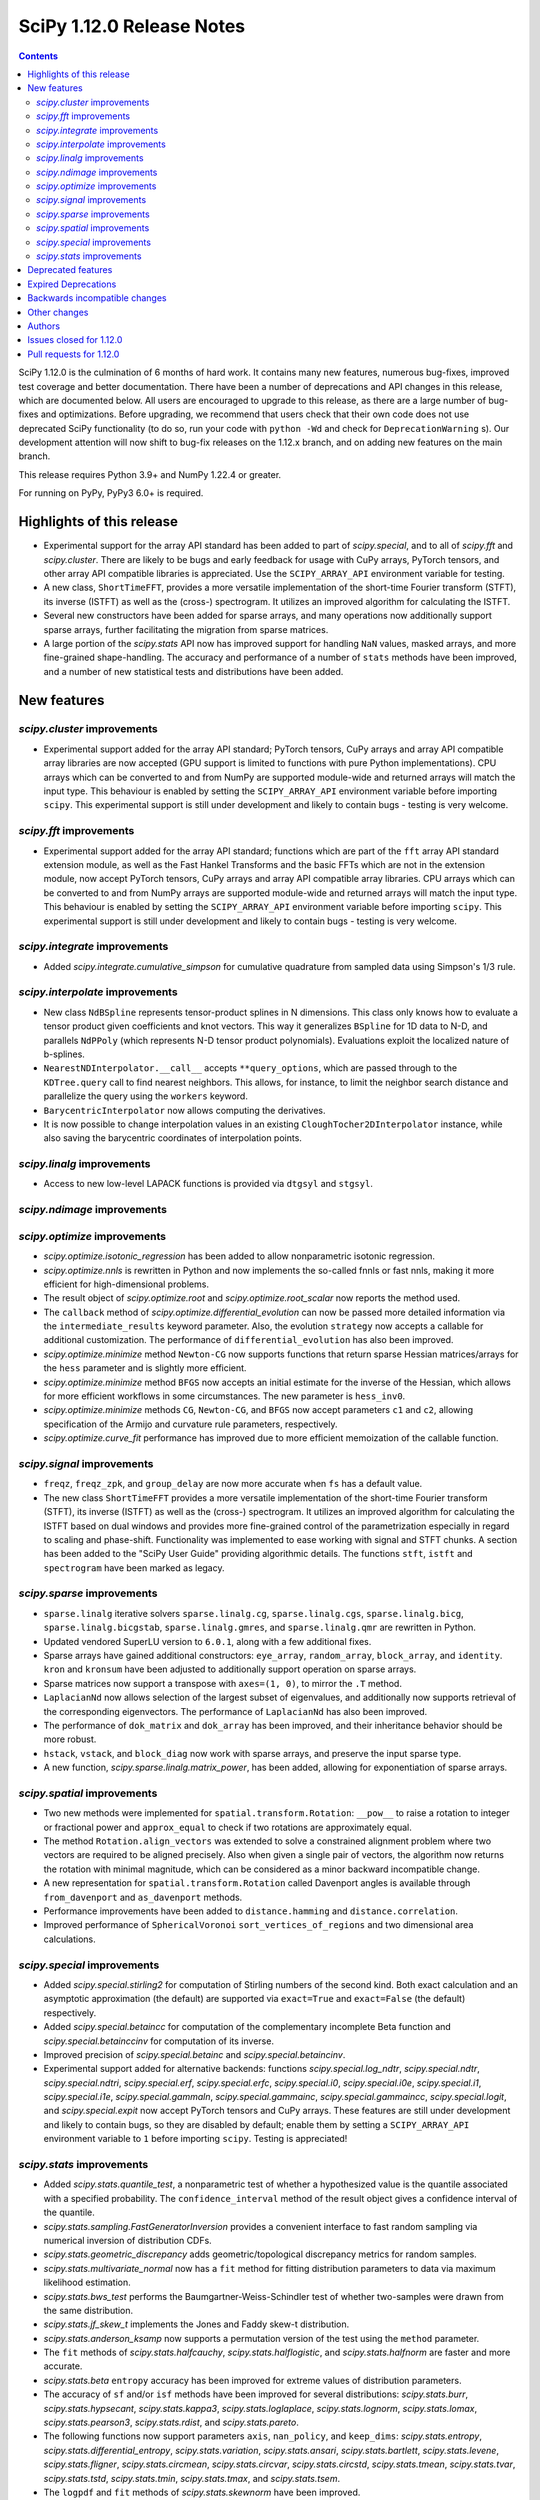 ==========================
SciPy 1.12.0 Release Notes
==========================

.. contents::

SciPy 1.12.0 is the culmination of 6 months of hard work. It contains
many new features, numerous bug-fixes, improved test coverage and better
documentation. There have been a number of deprecations and API changes
in this release, which are documented below. All users are encouraged to
upgrade to this release, as there are a large number of bug-fixes and
optimizations. Before upgrading, we recommend that users check that
their own code does not use deprecated SciPy functionality (to do so,
run your code with ``python -Wd`` and check for ``DeprecationWarning`` s).
Our development attention will now shift to bug-fix releases on the
1.12.x branch, and on adding new features on the main branch.

This release requires Python 3.9+ and NumPy 1.22.4 or greater.

For running on PyPy, PyPy3 6.0+ is required.


**************************
Highlights of this release
**************************
- Experimental support for the array API standard has been added to part of
  `scipy.special`, and to all of `scipy.fft` and `scipy.cluster`. There are
  likely to be bugs and early feedback for usage with CuPy arrays, PyTorch
  tensors, and other array API compatible libraries is appreciated. Use the
  ``SCIPY_ARRAY_API`` environment variable for testing.
- A new class, ``ShortTimeFFT``, provides a more versatile implementation of the
  short-time Fourier transform (STFT), its inverse (ISTFT) as well as the (cross-)
  spectrogram. It utilizes an improved algorithm for calculating the ISTFT.
- Several new constructors have been added for sparse arrays, and many operations
  now additionally support sparse arrays, further facilitating the migration
  from sparse matrices.
- A large portion of the `scipy.stats` API now has improved support for handling
  ``NaN`` values, masked arrays, and more fine-grained shape-handling. The
  accuracy and performance of a number of ``stats`` methods have been improved,
  and a number of new statistical tests and distributions have been added.


************
New features
************

`scipy.cluster` improvements
============================
- Experimental support added for the array API standard; PyTorch tensors,
  CuPy arrays and array API compatible array libraries are now accepted
  (GPU support is limited to functions with pure Python implementations).
  CPU arrays which can be converted to and from NumPy are supported
  module-wide and returned arrays will match the input type.
  This behaviour is enabled by setting the ``SCIPY_ARRAY_API`` environment
  variable before importing ``scipy``. This experimental support is still
  under development and likely to contain bugs - testing is very welcome.


`scipy.fft` improvements
========================
- Experimental support added for the array API standard; functions which are
  part of the ``fft`` array API standard extension module, as well as the 
  Fast Hankel Transforms and the basic FFTs which are not in the extension
  module, now accept PyTorch tensors, CuPy arrays and array API compatible
  array libraries. CPU arrays which can be converted to and from NumPy arrays
  are supported module-wide and returned arrays will match the input type.
  This behaviour is enabled by setting the ``SCIPY_ARRAY_API`` environment
  variable before importing ``scipy``. This experimental support is still under
  development and likely to contain bugs - testing is very welcome.

`scipy.integrate` improvements
==============================
- Added `scipy.integrate.cumulative_simpson` for cumulative quadrature
  from sampled data using Simpson's 1/3 rule.

`scipy.interpolate` improvements
================================
- New class ``NdBSpline`` represents tensor-product splines in N dimensions.
  This class only knows how to evaluate a tensor product given coefficients
  and knot vectors. This way it generalizes ``BSpline`` for 1D data to N-D, and
  parallels ``NdPPoly`` (which represents N-D tensor product polynomials).
  Evaluations exploit the localized nature of b-splines.
- ``NearestNDInterpolator.__call__`` accepts ``**query_options``, which are
  passed through to the ``KDTree.query`` call to find nearest neighbors. This
  allows, for instance, to limit the neighbor search distance and parallelize
  the query using the ``workers`` keyword.
- ``BarycentricInterpolator`` now allows computing the derivatives.
- It is now possible to change interpolation values in an existing
  ``CloughTocher2DInterpolator`` instance, while also saving the barycentric
  coordinates of interpolation points.

`scipy.linalg` improvements
===========================
- Access to new low-level LAPACK functions is provided via ``dtgsyl`` and
  ``stgsyl``.

`scipy.ndimage` improvements
============================


`scipy.optimize` improvements
=============================
- `scipy.optimize.isotonic_regression` has been added to allow nonparametric isotonic
  regression.
- `scipy.optimize.nnls` is rewritten in Python and now implements the so-called
  fnnls or fast nnls, making it more efficient for high-dimensional problems.
- The result object of `scipy.optimize.root` and `scipy.optimize.root_scalar`
  now reports the method used.
- The ``callback`` method of `scipy.optimize.differential_evolution` can now be
  passed more detailed information via the ``intermediate_results`` keyword
  parameter. Also, the evolution ``strategy`` now accepts a callable for
  additional customization. The performance of ``differential_evolution`` has
  also been improved.
- `scipy.optimize.minimize` method ``Newton-CG`` now supports functions that
  return sparse Hessian matrices/arrays for the ``hess`` parameter and is slightly
  more efficient.
- `scipy.optimize.minimize` method ``BFGS`` now accepts an initial estimate for the
  inverse of the Hessian, which allows for more efficient workflows in some
  circumstances. The new parameter is ``hess_inv0``.
- `scipy.optimize.minimize` methods ``CG``, ``Newton-CG``, and ``BFGS`` now accept
  parameters ``c1`` and ``c2``, allowing specification of the Armijo and curvature rule
  parameters, respectively.
- `scipy.optimize.curve_fit` performance has improved due to more efficient memoization
  of the callable function.

`scipy.signal` improvements
===========================
- ``freqz``, ``freqz_zpk``, and ``group_delay`` are now more accurate
  when ``fs`` has a default value.
- The new class ``ShortTimeFFT`` provides a more versatile implementation of the
  short-time Fourier transform (STFT), its inverse (ISTFT) as well as the (cross-)
  spectrogram. It utilizes an improved algorithm for calculating the ISTFT based on
  dual windows and provides more fine-grained control of the parametrization especially
  in regard to scaling and phase-shift. Functionality was implemented to ease
  working with signal and STFT chunks. A section has been added to the "SciPy User Guide"
  providing algorithmic details. The functions ``stft``, ``istft`` and ``spectrogram``
  have been marked as legacy.

`scipy.sparse` improvements
===========================
- ``sparse.linalg`` iterative solvers ``sparse.linalg.cg``,
  ``sparse.linalg.cgs``, ``sparse.linalg.bicg``, ``sparse.linalg.bicgstab``,
  ``sparse.linalg.gmres``, and ``sparse.linalg.qmr`` are rewritten in Python.
- Updated vendored SuperLU version to ``6.0.1``, along with a few additional
  fixes.
- Sparse arrays have gained additional constructors: ``eye_array``,
  ``random_array``, ``block_array``, and ``identity``. ``kron`` and ``kronsum``
  have been adjusted to additionally support operation on sparse arrays.
- Sparse matrices now support a transpose with ``axes=(1, 0)``, to mirror
  the ``.T``  method.
- ``LaplacianNd`` now allows selection of the largest subset of eigenvalues,
  and additionally now supports retrieval of the corresponding eigenvectors.
  The performance of ``LaplacianNd`` has also been improved.
- The performance of ``dok_matrix`` and ``dok_array`` has been improved,
  and their inheritance behavior should be more robust.
- ``hstack``, ``vstack``, and ``block_diag`` now work with sparse arrays, and
  preserve the input sparse type.
- A new function, `scipy.sparse.linalg.matrix_power`, has been added, allowing
  for exponentiation of sparse arrays.


`scipy.spatial` improvements
============================
- Two new methods were implemented for ``spatial.transform.Rotation``:
  ``__pow__`` to raise a rotation to integer or fractional power and
  ``approx_equal`` to check if two rotations are approximately equal.
- The method ``Rotation.align_vectors`` was extended to solve a constrained
  alignment problem where two vectors are required to be aligned precisely.
  Also when given a single pair of vectors, the algorithm now returns the
  rotation with minimal magnitude, which can be considered as a minor
  backward incompatible change.
- A new representation for ``spatial.transform.Rotation`` called Davenport
  angles is available through ``from_davenport`` and ``as_davenport`` methods.
- Performance improvements have been added to ``distance.hamming`` and
  ``distance.correlation``.
- Improved performance of ``SphericalVoronoi`` ``sort_vertices_of_regions``
  and two dimensional area calculations.

`scipy.special` improvements
============================
- Added `scipy.special.stirling2` for computation of Stirling numbers of the
  second kind. Both exact calculation and an asymptotic approximation
  (the default) are supported via ``exact=True`` and ``exact=False`` (the
  default) respectively.
- Added `scipy.special.betaincc` for computation of the complementary
  incomplete Beta function and `scipy.special.betainccinv` for computation of
  its inverse.
- Improved precision of `scipy.special.betainc` and `scipy.special.betaincinv`.
- Experimental support added for alternative backends: functions
  `scipy.special.log_ndtr`, `scipy.special.ndtr`, `scipy.special.ndtri`, 
  `scipy.special.erf`, `scipy.special.erfc`, `scipy.special.i0`, 
  `scipy.special.i0e`, `scipy.special.i1`, `scipy.special.i1e`, 
  `scipy.special.gammaln`, `scipy.special.gammainc`, `scipy.special.gammaincc`,
  `scipy.special.logit`, and `scipy.special.expit` now accept PyTorch tensors
  and CuPy arrays. These features are still under development and likely to 
  contain bugs, so they are disabled by default; enable them by setting a 
  ``SCIPY_ARRAY_API``  environment variable to ``1`` before importing ``scipy``. 
  Testing is appreciated!


`scipy.stats` improvements
==========================
- Added `scipy.stats.quantile_test`, a nonparametric test of whether a
  hypothesized value is the quantile associated with a specified probability.
  The ``confidence_interval`` method of the result object gives a confidence
  interval of the quantile.
- `scipy.stats.sampling.FastGeneratorInversion` provides a convenient
  interface to fast random sampling via numerical inversion of distribution
  CDFs.
- `scipy.stats.geometric_discrepancy` adds geometric/topological discrepancy
  metrics for random samples.
- `scipy.stats.multivariate_normal` now has a ``fit`` method for fitting
  distribution parameters to data via maximum likelihood estimation.
- `scipy.stats.bws_test` performs the Baumgartner-Weiss-Schindler test of
  whether two-samples were drawn from the same distribution.
- `scipy.stats.jf_skew_t` implements the Jones and Faddy skew-t distribution.
- `scipy.stats.anderson_ksamp` now supports a permutation version of the test
  using the ``method`` parameter.
- The ``fit`` methods of `scipy.stats.halfcauchy`, `scipy.stats.halflogistic`, and
  `scipy.stats.halfnorm` are faster and more accurate.
- `scipy.stats.beta` ``entropy`` accuracy has been improved for extreme values of
  distribution parameters.
- The accuracy of ``sf`` and/or ``isf`` methods have been improved for
  several distributions: `scipy.stats.burr`, `scipy.stats.hypsecant`,
  `scipy.stats.kappa3`, `scipy.stats.loglaplace`, `scipy.stats.lognorm`,
  `scipy.stats.lomax`, `scipy.stats.pearson3`, `scipy.stats.rdist`, and
  `scipy.stats.pareto`.
- The following functions now support parameters ``axis``, ``nan_policy``, and
  ``keep_dims``: `scipy.stats.entropy`, `scipy.stats.differential_entropy`,
  `scipy.stats.variation`, `scipy.stats.ansari`, `scipy.stats.bartlett`,
  `scipy.stats.levene`, `scipy.stats.fligner`, `scipy.stats.circmean`,
  `scipy.stats.circvar`, `scipy.stats.circstd`, `scipy.stats.tmean`,
  `scipy.stats.tvar`, `scipy.stats.tstd`, `scipy.stats.tmin`, `scipy.stats.tmax`,
  and `scipy.stats.tsem`.
- The ``logpdf`` and ``fit`` methods of `scipy.stats.skewnorm` have been improved.
- The beta negative binomial distribution is implemented as `scipy.stats.betanbinom`.
- Improved performance of `scipy.stats.invwishart` ``rvs`` and ``logpdf``.
- A source of intermediate overflow in `scipy.stats.boxcox_normmax` with
  ``method='mle'`` has been eliminated, and the returned value of ``lmbda`` is
  constrained such that the transformed data will not overflow.
- `scipy.stats.nakagami` ``stats`` is more accurate and reliable.
- A source of intermediate overflow in `scipy.norminvgauss.pdf` has been eliminated.
- Added support for masked arrays to `scipy.stats.circmean`, `scipy.stats.circvar`,
  `scipy.stats.circstd`, and `scipy.stats.entropy`.
- `scipy.stats.dirichlet` has gained a new covariance (``cov``) method.
- Improved accuracy of ``entropy`` method of `scipy.stats.multivariate_t` for large
  degrees of freedom.
- `scipy.stats.loggamma` has an improved ``entropy`` method.



*******************
Deprecated features
*******************

- Error messages have been made clearer for objects that don't exist in the
  public namespace and warnings sharpened for private attributes that are not
  supposed to be imported at all.
- `scipy.signal.cmplx_sort` has been deprecated and will be removed in
  SciPy 1.15. A replacement you can use is provided in the deprecation message.
- Values the argument ``initial`` of `scipy.integrate.cumulative_trapezoid`
  other than ``0`` and ``None`` are now deprecated.
- `scipy.stats.rvs_ratio_uniforms` is deprecated in favour of
  `scipy.stats.sampling.RatioUniforms`
- `scipy.integrate.quadrature` and `scipy.integrate.romberg` have been
  deprecated due to accuracy issues and interface shortcomings. They will
  be removed in SciPy 1.15. Please use `scipy.integrate.quad` instead.
- Coinciding with upcoming changes to function signatures (e.g. removal of a
  deprecated keyword), we are deprecating positional use of keyword arguments
  for the affected functions, which will raise an error starting with
  SciPy 1.14. In some cases, this has delayed the originally announced
  removal date, to give time to respond to the second part of the deprecation.
  Affected functions are: 

  - ``linalg.{eigh, eigvalsh, pinv}``
  - ``integrate.simpson``
  - ``signal.{firls, firwin, firwin2, remez}``
  - ``sparse.linalg.{bicg, bicgstab, cg, cgs, gcrotmk, gmres, lgmres, minres, qmr, tfqmr}``
  - ``special.comb``
  - ``stats.kendalltau``

- All wavelet functions have been deprecated, as PyWavelets provides suitable
  implementations; affected functions are: ``signal.{daub, qmf, cascade,
  morlet, morlet2, ricker, cwt}``
- ``scipy.integrate.trapz``, ``scipy.integrate.cumtrapz``, and ``scipy.integrate.simps`` have
  been deprecated in favour of `scipy.integrate.trapezoid`, `scipy.integrate.cumulative_trapezoid`,
  and `scipy.integrate.simpson` respectively and will be removed in SciPy 1.14.
- The ``tol`` argument of ``scipy.sparse.linalg.{bcg,bicstab,cg,cgs,gcrotmk,gmres,lgmres,minres,qmr,tfqmr}``
  is now deprecated in favour of ``rtol`` and will be removed in SciPy 1.14.
  Furthermore, the default value of ``atol`` for these functions is due
  to change to ``0.0`` in SciPy 1.14.
  


*********************
Expired Deprecations
*********************
There is an ongoing effort to follow through on long-standing deprecations.
The following previously deprecated features are affected:

- The ``centered`` keyword of `scipy.stats.qmc.LatinHypercube` has been removed.
  Use ``scrambled=False`` instead of ``centered=True``.
- ``scipy.stats.binom_test`` has been removed in favour of `scipy.stats.binomtest`.
- In `scipy.stats.iqr`, the use of ``scale='raw'`` has been removed in favour 
  of ``scale=1``.


******************************
Backwards incompatible changes
******************************

*************
Other changes
*************
- The arguments used to compile and link SciPy are now available via
  ``show_config``.



*******
Authors
*******

* Name (commits)
* endolith (1)
* h-vetinari (34)
* Tom Adamczewski (3) +
* Anudeep Adiraju (1) +
* akeemlh (1)
* Alex Amadori (2) +
* Raja Yashwanth Avantsa (2) +
* Seth Axen (1) +
* Ross Barnowski (1)
* Dan Barzilay (1) +
* Ashish Bastola (1) +
* Christoph Baumgarten (2)
* Ben Beasley (3) +
* Doron Behar (1)
* Peter Bell (1)
* Sebastian Berg (1)
* Ben Boeckel (1) +
* David Boetius (1) +
* Matt Borland (1)
* Jake Bowhay (103)
* Larry Bradley (1) +
* Dietrich Brunn (5)
* Evgeni Burovski (102)
* Matthias Bussonnier (18)
* CJ Carey (6)
* Colin Carroll (1) +
* Aadya Chinubhai (1) +
* Luca Citi (1)
* Lucas Colley (141) +
* com3dian (1) +
* Anirudh Dagar (4)
* Danni (1) +
* Dieter Werthmüller (1)
* John Doe (2) +
* Philippe DONNAT (2) +
* drestebon (1) +
* Thomas Duvernay (1)
* elbarso (1) +
* emilfrost (2) +
* Paul Estano (8) +
* Evandro (2)
* Franz Király (1) +
* Nikita Furin (1) +
* gabrielthomsen (1) +
* Lukas Geiger (9) +
* Artem Glebov (22) +
* Caden Gobat (1)
* Ralf Gommers (127)
* Alexander Goscinski (2) +
* Rohit Goswami (2) +
* Olivier Grisel (1)
* Matt Haberland (244)
* Charles Harris (1)
* harshilkamdar (1) +
* Alon Hovav (2) +
* Gert-Ludwig Ingold (1)
* Romain Jacob (1) +
* jcwhitehead (1) +
* Julien Jerphanion (13)
* He Jia (1)
* JohnWT (1) +
* jokasimr (1) +
* Evan W Jones (1)
* Karen Róbertsdóttir (1) +
* Ganesh Kathiresan (1)
* Robert Kern (11)
* Andrew Knyazev (4)
* Uwe L. Korn (1) +
* Rishi Kulkarni (1)
* Kale Kundert (3) +
* Jozsef Kutas (2)
* Kyle0 (2) +
* Robert Langefeld (1) +
* Jeffrey Larson (1) +
* Jessy Lauer (1) +
* lciti (1) +
* Hoang Le (1) +
* Antony Lee (5)
* Thilo Leitzbach (4) +
* LemonBoy (2) +
* Ellie Litwack (8) +
* Thomas Loke (4) +
* Malte Londschien (1) +
* Christian Lorentzen (6)
* Adam Lugowski (10) +
* lutefiskhotdish (1)
* mainak33 (1) +
* Ben Mares (11) +
* mart-mihkel (2) +
* Mateusz Sokół (24) +
* Nikolay Mayorov (4)
* Nicholas McKibben (1)
* Melissa Weber Mendonça (7)
* Michał Górny (1)
* Kat Mistberg (2) +
* mkiffer (1) +
* mocquin (1) +
* Nicolas Mokus (2) +
* Sturla Molden (1)
* Roberto Pastor Muela (3) +
* Bijay Nayak (1) +
* Andrew Nelson (105)
* Praveer Nidamaluri (3) +
* Lysandros Nikolaou (2)
* Dimitri Papadopoulos Orfanos (7)
* Pablo Rodríguez Pérez (1) +
* Dimitri Papadopoulos (2)
* Tirth Patel (14)
* Kyle Paterson (1) +
* Paul (4) +
* Yann Pellegrini (2) +
* Matti Picus (4)
* Ilhan Polat (36)
* Pranav (1) +
* Bharat Raghunathan (1)
* Chris Rapson (1) +
* Matteo Raso (4)
* Tyler Reddy (215)
* Martin Reinecke (1)
* Tilo Reneau-Cardoso (1) +
* resting-dove (2) +
* Simon Segerblom Rex (4)
* Lucas Roberts (2)
* Pamphile Roy (31)
* Feras Saad (3) +
* Atsushi Sakai (3)
* Masahiro Sakai (2) +
* Omar Salman (14)
* Andrej Savikin (1) +
* Daniel Schmitz (55)
* Dan Schult (19)
* Scott Shambaugh (9)
* Sheila-nk (2) +
* Mauro Silberberg (3) +
* Maciej Skorski (1) +
* Laurent Sorber (1) +
* Albert Steppi (28)
* Kai Striega (1)
* Saswat Susmoy (1) +
* Alex Szatmary (1) +
* Søren Fuglede Jørgensen (3)
* othmane tamri (3) +
* Ewout ter Hoeven (1)
* Will Tirone (1)
* TLeitzbach (1) +
* Kevin Topolski (1) +
* Edgar Andrés Margffoy Tuay (1)
* Dipansh Uikey (1) +
* Matus Valo (3)
* Christian Veenhuis (2)
* Nicolas Vetsch (1) +
* Isaac Virshup (7)
* Hielke Walinga (2) +
* Stefan van der Walt (2)
* Warren Weckesser (7)
* Bernhard M. Wiedemann (4)
* Levi John Wolf (1)
* Xuefeng Xu (4) +
* Rory Yorke (2)
* YoussefAli1 (1) +
* Irwin Zaid (4) +
* Jinzhe Zeng (1) +
* JIMMY ZHAO (1) +

A total of 163 people contributed to this release.
People with a "+" by their names contributed a patch for the first time.
This list of names is automatically generated, and may not be fully complete.



************************
Issues closed for 1.12.0
************************

* `#2725 <https://github.com/scipy/scipy/issues/2725>`__: Barycentric interpolation should allow evaluation of derivatives
* `#4244 <https://github.com/scipy/scipy/issues/4244>`__: betaincinv accuracy
* `#4677 <https://github.com/scipy/scipy/issues/4677>`__: Unexpected behavior from scipy.special.btdtri
* `#4819 <https://github.com/scipy/scipy/issues/4819>`__: Comparison operator overloading doesn't work with sparse matrices
* `#5022 <https://github.com/scipy/scipy/issues/5022>`__: bicg returns last iterate, not the smallest-residue vector
* `#6198 <https://github.com/scipy/scipy/issues/6198>`__: callback for Krylov methods
* `#7241 <https://github.com/scipy/scipy/issues/7241>`__: ENH: Implement Chandrupatla's algorithm for root finding (simpler/faster...
* `#8792 <https://github.com/scipy/scipy/issues/8792>`__: Newton-CG throws error when Hessian is a \`scipy.sparse\` class
* `#9527 <https://github.com/scipy/scipy/issues/9527>`__: Anderson-Darling ksamples can not estimate p-values beyond given...
* `#11516 <https://github.com/scipy/scipy/issues/11516>`__: Recommend ccache for benchmarks in contributor documentation
* `#12017 <https://github.com/scipy/scipy/issues/12017>`__: Expose FACTOR parameter instead of using magic number in scipy.optimize.nnls
* `#12748 <https://github.com/scipy/scipy/issues/12748>`__: Convergence issue of GMRES
* `#12796 <https://github.com/scipy/scipy/issues/12796>`__: BUG: nonmonotonicity in betaincinv, btdtri, stats.beta.ppf
* `#13306 <https://github.com/scipy/scipy/issues/13306>`__: griddata with multiple data values
* `#13437 <https://github.com/scipy/scipy/issues/13437>`__: DOC: Add example as to how to use solve_ivp to solve complex...
* `#14037 <https://github.com/scipy/scipy/issues/14037>`__: ENH: other quality metrics for random sampling
* `#14480 <https://github.com/scipy/scipy/issues/14480>`__: LSODA implementation of dense output yields incorrect result
* `#15676 <https://github.com/scipy/scipy/issues/15676>`__: ENH: Implement \`multivariate_normal.fit\`
* `#15738 <https://github.com/scipy/scipy/issues/15738>`__: DEP: change default of atol in \`scipy.sparse.linalg.\*\`
* `#16729 <https://github.com/scipy/scipy/issues/16729>`__: _fitpack / dfitpack duplication
* `#16880 <https://github.com/scipy/scipy/issues/16880>`__: ENH: Add Rotation.align_vector
* `#17290 <https://github.com/scipy/scipy/issues/17290>`__: ENH: multi dimensional wasserstein/earth mover distance in Scipy
* `#17398 <https://github.com/scipy/scipy/issues/17398>`__: BUG: Documentation for \`scipy.optimize.differential_evolution\`...
* `#17462 <https://github.com/scipy/scipy/issues/17462>`__: ENH: Create Rotations by aligning a primary axis and best-fitting...
* `#17493 <https://github.com/scipy/scipy/issues/17493>`__: BUG: stats: Occasional failures of some tests of \`levy_stable\`
* `#17572 <https://github.com/scipy/scipy/issues/17572>`__: BUG: Deprecation warning says to use non-existent symbols
* `#17706 <https://github.com/scipy/scipy/issues/17706>`__: ENH: add isotonic regression
* `#17734 <https://github.com/scipy/scipy/issues/17734>`__: BUG: dijkstra algorithm is returning different results in v1.10...
* `#17744 <https://github.com/scipy/scipy/issues/17744>`__: BUG: test_maxiter_worsening[lgmres] failed on riscv
* `#17756 <https://github.com/scipy/scipy/issues/17756>`__: DOC: dimension clarification in \`directed_hausdorff \`
* `#17771 <https://github.com/scipy/scipy/issues/17771>`__: BUG: cannot import ODEintWarning from scipy.integrate
* `#17864 <https://github.com/scipy/scipy/issues/17864>`__: ENH: feature request for initial hessian estimate in scipy bfgs...
* `#17890 <https://github.com/scipy/scipy/issues/17890>`__: ENH: Stirling Numbers of the second Kind
* `#18093 <https://github.com/scipy/scipy/issues/18093>`__: BUG: entropy calculations failing for large values
* `#18279 <https://github.com/scipy/scipy/issues/18279>`__: BUG: deprecation warnings for private API are misleading
* `#18316 <https://github.com/scipy/scipy/issues/18316>`__: DOC: update scipy.stats.truncnorm.rvs example
* `#18389 <https://github.com/scipy/scipy/issues/18389>`__: BUG: Yeo-Johnson Power Transformer gives Numpy warning
* `#18404 <https://github.com/scipy/scipy/issues/18404>`__: ENH: Add wrapper for LAPACK functions stgsyl and dtgsyl
* `#18432 <https://github.com/scipy/scipy/issues/18432>`__: BUG: levy_stable.pdf does not use pdf_default_method_name attribute
* `#18452 <https://github.com/scipy/scipy/issues/18452>`__: BUG: DST 2 and 3 with \`norm="ortho"\` are not orthogonal
* `#18457 <https://github.com/scipy/scipy/issues/18457>`__: DOC: clarify that \`prewitt\` filter does not return the magnitude...
* `#18506 <https://github.com/scipy/scipy/issues/18506>`__: BUG: Strange behavior of scipy.stats.hypergeom.sf function with...
* `#18511 <https://github.com/scipy/scipy/issues/18511>`__: BUG: Incorrect hypergeometric mean calculation
* `#18564 <https://github.com/scipy/scipy/issues/18564>`__: BUG: \`rv_discrete\` fails when support is unbounded below
* `#18568 <https://github.com/scipy/scipy/issues/18568>`__: BUG: circe-ci eigenvalue-LOBPCG benchmarks do not check accuracy...
* `#18577 <https://github.com/scipy/scipy/issues/18577>`__: DEP: deprecate positional arguments in \`sparse.gmres\`
* `#18578 <https://github.com/scipy/scipy/issues/18578>`__: DEP: deprecate positional arguments in \`stats.kendalltau\`
* `#18579 <https://github.com/scipy/scipy/issues/18579>`__: DEP: deprecate positional arguments in \`firwin\*\`
* `#18580 <https://github.com/scipy/scipy/issues/18580>`__: DEP: removal of \`scale='raw'\` in \`iqr\`
* `#18581 <https://github.com/scipy/scipy/issues/18581>`__: DEP: removal of \`stats.binom_test\`
* `#18582 <https://github.com/scipy/scipy/issues/18582>`__: DEP: removal of parameter \`centered\` of \`stats.qmc.LatinHypercube\`
* `#18592 <https://github.com/scipy/scipy/issues/18592>`__: Semantics of sparse array creation functions
* `#18637 <https://github.com/scipy/scipy/issues/18637>`__: BUG: Anaconda environment creation with python 3.11
* `#18639 <https://github.com/scipy/scipy/issues/18639>`__: ENH: \`multivariate_normal.rvs\` extremely slow
* `#18643 <https://github.com/scipy/scipy/issues/18643>`__: DOC: Problem with the randint description
* `#18647 <https://github.com/scipy/scipy/issues/18647>`__: BUG: dgbmv gives "(len(x)>offx+(trans==0?m-1:n-1)\*abs(incx))...
* `#18651 <https://github.com/scipy/scipy/issues/18651>`__: DOC: Missing equal sign in equation of Lomb-Scargle periodogram
* `#18669 <https://github.com/scipy/scipy/issues/18669>`__: DOC: sparse docs "matrix" and "array" mixup
* `#18680 <https://github.com/scipy/scipy/issues/18680>`__: stats: XSLOW test failures in TestFit
* `#18702 <https://github.com/scipy/scipy/issues/18702>`__: DEP: deprecate aliased integration methods that are (close to)...
* `#18721 <https://github.com/scipy/scipy/issues/18721>`__: TST: Cause of \`test_linsolve.py\` test failure
* `#18748 <https://github.com/scipy/scipy/issues/18748>`__: [DOC] Incorrect docstring for \`boxcox_normmax\` argument \`method="mle"\`,...
* `#18836 <https://github.com/scipy/scipy/issues/18836>`__: DOC: API reference doesn't point users to replacement for interp1d
* `#18838 <https://github.com/scipy/scipy/issues/18838>`__: BUG: stats.burr12: distribution returns invalid moments
* `#18839 <https://github.com/scipy/scipy/issues/18839>`__: ENH: concatenating sparse arrays should return sparse arrays
* `#18849 <https://github.com/scipy/scipy/issues/18849>`__: BUG: \`python dev.py bench\` fails
* `#18860 <https://github.com/scipy/scipy/issues/18860>`__: BUG/BENCH: clough_tocher benchmark fails
* `#18864 <https://github.com/scipy/scipy/issues/18864>`__: BUG: curve_fit memoization causes significant overhead in function...
* `#18868 <https://github.com/scipy/scipy/issues/18868>`__: CI/BENCH: Fail on error
* `#18876 <https://github.com/scipy/scipy/issues/18876>`__: DOC: integrate: clarify that event and jac must have the same...
* `#18881 <https://github.com/scipy/scipy/issues/18881>`__: DOC: lobpcg examples improvement
* `#18903 <https://github.com/scipy/scipy/issues/18903>`__: DOC: links in hacking.rst go back to hacking.rst instead of their...
* `#18939 <https://github.com/scipy/scipy/issues/18939>`__: ENH: add new representations for Sakurai and Mikota matrices...
* `#18944 <https://github.com/scipy/scipy/issues/18944>`__: How to change the default setup for using res.plot()
* `#18953 <https://github.com/scipy/scipy/issues/18953>`__: BUG: \`\`scipy.optimize._differentialevolution\`\` incorrectly...
* `#18966 <https://github.com/scipy/scipy/issues/18966>`__: BUG: \`PyArray_MAX\` no longer available in \`numpy/arrayobject.h\`
* `#18981 <https://github.com/scipy/scipy/issues/18981>`__: ENH: Publish musllinux wheels to PyPI
* `#18984 <https://github.com/scipy/scipy/issues/18984>`__: DOC: scipy.stats.lognorm — SciPy v1.12.0.dev Manual
* `#18987 <https://github.com/scipy/scipy/issues/18987>`__: BUG: reproducible builds problem in _stats_pythran.cpython-311-x86_64-linux-gnu.so
* `#19008 <https://github.com/scipy/scipy/issues/19008>`__: DOC: error in scipy.integrate.DOP853
* `#19009 <https://github.com/scipy/scipy/issues/19009>`__: DOC: Maybe a typo on the parameter 'alternative' in the Mann-Whitney...
* `#19024 <https://github.com/scipy/scipy/issues/19024>`__: BUG: #18481 made BFGS minimization less accurate
* `#19039 <https://github.com/scipy/scipy/issues/19039>`__: BUG: stats.zscore returns all NaN if given masked array with...
* `#19049 <https://github.com/scipy/scipy/issues/19049>`__: TST: add test for gh-17918
* `#19056 <https://github.com/scipy/scipy/issues/19056>`__: ENH: add computing a selected number \`m\` of extreme eigenpairs...
* `#19063 <https://github.com/scipy/scipy/issues/19063>`__: DOC: typo in scipy.linalg.pinv.html
* `#19075 <https://github.com/scipy/scipy/issues/19075>`__: ENH: Allow to choose line-search parameters in related optimization...
* `#19082 <https://github.com/scipy/scipy/issues/19082>`__: MAINT, REL: Programming Language directive
* `#19090 <https://github.com/scipy/scipy/issues/19090>`__: BUG: root_scalar (newton method), inconsistent objective function...
* `#19092 <https://github.com/scipy/scipy/issues/19092>`__: ENH: update vendored SuperLU version
* `#19098 <https://github.com/scipy/scipy/issues/19098>`__: ENH: add method in RootResults of root_scalar and root
* `#19102 <https://github.com/scipy/scipy/issues/19102>`__: BUG: \`least_squares\` with \`method='trf'\` with initial params...
* `#19117 <https://github.com/scipy/scipy/issues/19117>`__: TST/MAINT: \`AssertionError\`s with fresh build on M1 macOS
* `#19118 <https://github.com/scipy/scipy/issues/19118>`__: BUG: \`np\`-coercible array-likes are not accepted with array...
* `#19140 <https://github.com/scipy/scipy/issues/19140>`__: DOC: stats: alternative loc-scale handling in levy_stable
* `#19147 <https://github.com/scipy/scipy/issues/19147>`__: BUG: asfarray is removed from numpy
* `#19150 <https://github.com/scipy/scipy/issues/19150>`__: build warnings from pythran (?)
* `#19158 <https://github.com/scipy/scipy/issues/19158>`__: BUG: Source archives have bogus timestamps
* `#19161 <https://github.com/scipy/scipy/issues/19161>`__: ENH: allow \`sparse_matrix.transpose(axes=(1, 0))\`
* `#19167 <https://github.com/scipy/scipy/issues/19167>`__: BUG: build graph non-determinism
* `#19177 <https://github.com/scipy/scipy/issues/19177>`__: TST: SphericalVoronoi tests not sensitive to regions internal...
* `#19185 <https://github.com/scipy/scipy/issues/19185>`__: BUG: minimize_scalar not checking entire area specified by bounds
* `#19188 <https://github.com/scipy/scipy/issues/19188>`__: DOC: 1D arrays with KDTree
* `#19190 <https://github.com/scipy/scipy/issues/19190>`__: TST: skip reason incorrect in some cases, related to array API...
* `#19193 <https://github.com/scipy/scipy/issues/19193>`__: DOC: typo in scipy.stats.Covariance
* `#19241 <https://github.com/scipy/scipy/issues/19241>`__: BUG: utils from scipy.sparse.sputils are not available from scipy.sparse...
* `#19273 <https://github.com/scipy/scipy/issues/19273>`__: Calculation of frequencies w is not accurate when fs is default...
* `#19276 <https://github.com/scipy/scipy/issues/19276>`__: MAINT: array types: make \`compliance_scipy\` more strict
* `#19332 <https://github.com/scipy/scipy/issues/19332>`__: ENH: help \`skewnorm.fit\` find global minimum
* `#19352 <https://github.com/scipy/scipy/issues/19352>`__: CI, BUILD: SciPy build failure with Cython 3.0.3 (bisected)
* `#19363 <https://github.com/scipy/scipy/issues/19363>`__: DOC: inconsistent terminology at scipy.interpolate.griddata.html
* `#19373 <https://github.com/scipy/scipy/issues/19373>`__: DOC: interpolate: add note to BarycentricInterpolator.add_xi...
* `#19396 <https://github.com/scipy/scipy/issues/19396>`__: BUG: L-BFGS-B has surprisingly high memory consumption
* `#19398 <https://github.com/scipy/scipy/issues/19398>`__: BUG: Missing assertion in test_filter_design.py
* `#19406 <https://github.com/scipy/scipy/issues/19406>`__: CI, MAINT: known CI issue with NumPy main/latest
* `#19442 <https://github.com/scipy/scipy/issues/19442>`__: BUG: Error collecting tests due to inconsistent parameterization...
* `#19448 <https://github.com/scipy/scipy/issues/19448>`__: DOC:fft: next_fast_len signature is empty in docs
* `#19490 <https://github.com/scipy/scipy/issues/19490>`__: MAINT: lint: fail inventory
* `#19544 <https://github.com/scipy/scipy/issues/19544>`__: DOC/MAINT: refguide-check errors
* `#19553 <https://github.com/scipy/scipy/issues/19553>`__: BUG: Test suite leaks file descriptors (\`OSError: [Errno 24]...
* `#19565 <https://github.com/scipy/scipy/issues/19565>`__: DOC/DX: \`meson-python\` missing from 'required build dependencies'
* `#19568 <https://github.com/scipy/scipy/issues/19568>`__: DOC/DX: \`cd scipy\` missing from 'Building from source'
* `#19575 <https://github.com/scipy/scipy/issues/19575>`__: BUG: scipy.ndimage.watershed_ift cost data type is too small...
* `#19577 <https://github.com/scipy/scipy/issues/19577>`__: Windows build problems related to fast matrix market parts
* `#19599 <https://github.com/scipy/scipy/issues/19599>`__: ENH: Returning NotImplemented when multiplying sparse arrays...
* `#19612 <https://github.com/scipy/scipy/issues/19612>`__: ENH: add best cost function evaluation to differential evolution...
* `#19616 <https://github.com/scipy/scipy/issues/19616>`__: BUG: Normal Inverse Gaussian numerically unstable
* `#19620 <https://github.com/scipy/scipy/issues/19620>`__: _lib: Test error in test_warning_calls_filters because of a Python...
* `#19636 <https://github.com/scipy/scipy/issues/19636>`__: DOC: issue in documentation for the callback argument in scipy.optimize.minimize
* `#19640 <https://github.com/scipy/scipy/issues/19640>`__: CI, MAINT: pre-release job failures with scipy-openblas32
* `#19726 <https://github.com/scipy/scipy/issues/19726>`__: BUG: 1.12.0rc1: build failure on windows due to macro collision...
* `#19747 <https://github.com/scipy/scipy/issues/19747>`__: BUG: Invalid \`IndexError\` from \`scipy.stats.nbinom.logcdf\`
* `#19795 <https://github.com/scipy/scipy/issues/19795>`__: MAINT: need stable Pythran release for SciPy 1.12.0 RC2
* `#19804 <https://github.com/scipy/scipy/issues/19804>`__: MAINT/TST: Warnings failing test suite with \`pytest 8\`
* `#19852 <https://github.com/scipy/scipy/issues/19852>`__: CI, MAINT: Windows 3.11 CI failure with file access issue
* `#19906 <https://github.com/scipy/scipy/issues/19906>`__: BUG: 1.12.0rc2 SciPy rather than scipy in \`pip list\` output

************************
Pull requests for 1.12.0
************************

* `#12680 <https://github.com/scipy/scipy/pull/12680>`__: ENH: stats: add nonparametric one-sample quantile test and CI
* `#14103 <https://github.com/scipy/scipy/pull/14103>`__: DOC: integrate: Add complex matrix DE solution to examples
* `#14552 <https://github.com/scipy/scipy/pull/14552>`__: BUG: Fix LSODA interpolation scheme
* `#17408 <https://github.com/scipy/scipy/pull/17408>`__: ENH: Short-Time Fourier Transform (STFT) Enhancements
* `#17452 <https://github.com/scipy/scipy/pull/17452>`__: ENH: Add the __pow__ operator for Rotations
* `#17460 <https://github.com/scipy/scipy/pull/17460>`__: ENH: New Rotation method approx_equal()
* `#17473 <https://github.com/scipy/scipy/pull/17473>`__: ENH: stats: multivariate Wasserstein distance/EMD
* `#17495 <https://github.com/scipy/scipy/pull/17495>`__: DOC: Optimize: update DE documentation
* `#17542 <https://github.com/scipy/scipy/pull/17542>`__: ENH: Extend Rotation.align_vectors() to allow an infinite weight,...
* `#17697 <https://github.com/scipy/scipy/pull/17697>`__: ENH: special: Improvements for the incomplete beta functions.
* `#17719 <https://github.com/scipy/scipy/pull/17719>`__: ENH: Add Chandrupatla's algorithm to optimize._zeros_py.py to...
* `#17722 <https://github.com/scipy/scipy/pull/17722>`__: ENH add pava and isotonic_regression
* `#17728 <https://github.com/scipy/scipy/pull/17728>`__: ENH: Implemented Rotation.from_davenport and Rotation.as_davenport
* `#17757 <https://github.com/scipy/scipy/pull/17757>`__: DOC: clarify input dimensions for \`directed_hausdorff\` method
* `#17955 <https://github.com/scipy/scipy/pull/17955>`__: ENH: add simplified fast numerical inversion to stats.sampling
* `#18103 <https://github.com/scipy/scipy/pull/18103>`__: ENH: add stirling2 function to \`scipy.special\`
* `#18133 <https://github.com/scipy/scipy/pull/18133>`__: BUG: Fix fails of some tests and bad behaviour for x=zeta in...
* `#18151 <https://github.com/scipy/scipy/pull/18151>`__: ENH: add cumulative_simpson integration to scipy.integrate
* `#18156 <https://github.com/scipy/scipy/pull/18156>`__: ENH: Added loggamma entropy method
* `#18197 <https://github.com/scipy/scipy/pull/18197>`__: ENH: Add derivatives for BarycentricInterpolator
* `#18219 <https://github.com/scipy/scipy/pull/18219>`__: DEP: integrate: Deprecate \`initial\` values other than None...
* `#18348 <https://github.com/scipy/scipy/pull/18348>`__: ENH: add private function to bracket root of monotonic function
* `#18361 <https://github.com/scipy/scipy/pull/18361>`__: ENH: add \`fit\` method to \`multivariate_normal\`
* `#18363 <https://github.com/scipy/scipy/pull/18363>`__: ENH: stats: add Baumgartner-Weiss-Schindler test
* `#18376 <https://github.com/scipy/scipy/pull/18376>`__: ENH: CloughTocher2DInterpolator multiple times with different...
* `#18465 <https://github.com/scipy/scipy/pull/18465>`__: ENH: asymptotic expansion for multivariate t entropy
* `#18470 <https://github.com/scipy/scipy/pull/18470>`__: ENH: stats.anderson_ksamp: re-add permutation version of test
* `#18477 <https://github.com/scipy/scipy/pull/18477>`__: DOC: stats.truncnorm: add example about truncation points
* `#18481 <https://github.com/scipy/scipy/pull/18481>`__: MAINT: differentiable fns respect float width. Closes #15602
* `#18488 <https://github.com/scipy/scipy/pull/18488>`__: MAINT:ENH:sparse.linalg: Rewrite iterative solvers in Python,...
* `#18492 <https://github.com/scipy/scipy/pull/18492>`__: Add NdBSpline: n-dim tensor product b-spline object
* `#18496 <https://github.com/scipy/scipy/pull/18496>`__: ENH: Faster _select_samples in _differential_evolution.py
* `#18499 <https://github.com/scipy/scipy/pull/18499>`__: ENH: asymptotic expansion for beta entropy for large a and b
* `#18544 <https://github.com/scipy/scipy/pull/18544>`__: ENH: sparse.linalg: Implement matrix_power()
* `#18552 <https://github.com/scipy/scipy/pull/18552>`__: DOC: stats.laplace_asymmetric: note relationship between scale...
* `#18570 <https://github.com/scipy/scipy/pull/18570>`__: ENH:optimize: Rewrite nnls in Python
* `#18571 <https://github.com/scipy/scipy/pull/18571>`__: ENH: linalg: Add wrapper for \`?tgsyl\`
* `#18575 <https://github.com/scipy/scipy/pull/18575>`__: REL: set version to 1.12.0.dev0
* `#18585 <https://github.com/scipy/scipy/pull/18585>`__: DOC: stats.rv_discrete: note that default methods are not compatible...
* `#18586 <https://github.com/scipy/scipy/pull/18586>`__: ENH: override sf for rdist distribution
* `#18587 <https://github.com/scipy/scipy/pull/18587>`__: DEP: signal: deprecate cmplx_sort
* `#18589 <https://github.com/scipy/scipy/pull/18589>`__: DEP: remove parameter centered of stats.qmc.LatinHypercube
* `#18594 <https://github.com/scipy/scipy/pull/18594>`__: DOC: more explicit example usage of scipy.linalg.lu_factor
* `#18602 <https://github.com/scipy/scipy/pull/18602>`__: MAINT: stats.hypergeom.mean: correct for large args
* `#18606 <https://github.com/scipy/scipy/pull/18606>`__: ENH: override sf for Pearson3 distribution
* `#18609 <https://github.com/scipy/scipy/pull/18609>`__: TST: update nonlin tests for sparse arrays
* `#18610 <https://github.com/scipy/scipy/pull/18610>`__: DEP: stats: remove deprecated binom_test
* `#18612 <https://github.com/scipy/scipy/pull/18612>`__: DEP: stats.iqr: remove deprecated \`scale='raw'\`
* `#18613 <https://github.com/scipy/scipy/pull/18613>`__: BUG: fix ortho mode in DST type 2/3
* `#18614 <https://github.com/scipy/scipy/pull/18614>`__: MAINT: don't override sf for loguniform/reciprocal distribution
* `#18616 <https://github.com/scipy/scipy/pull/18616>`__: ENH: override sf in loglaplace distribution
* `#18617 <https://github.com/scipy/scipy/pull/18617>`__: MAINT: interpolate: delete duplicated FITPACK bisplev interface
* `#18620 <https://github.com/scipy/scipy/pull/18620>`__: MAINT: signal: avoid eval/exec in hilbert2
* `#18622 <https://github.com/scipy/scipy/pull/18622>`__: MAINT: Move rvs_ratio_uniforms to sampling
* `#18624 <https://github.com/scipy/scipy/pull/18624>`__: DEP: adjust deprecation of positional arguments
* `#18631 <https://github.com/scipy/scipy/pull/18631>`__: ENH: Add \`fast_matrix_market\` to scipy.io
* `#18633 <https://github.com/scipy/scipy/pull/18633>`__: BUG: Fix issue levy_stable.pdf
* `#18640 <https://github.com/scipy/scipy/pull/18640>`__: MAINT: Fix lint warnings in \`_traversal.pyx\`
* `#18641 <https://github.com/scipy/scipy/pull/18641>`__: ENH: makes \`_covariance\` a cached property
* `#18649 <https://github.com/scipy/scipy/pull/18649>`__: DEP: scipy.stats.morestats: clarify deprecation warnings
* `#18652 <https://github.com/scipy/scipy/pull/18652>`__: BUG: Fixes how the length of argument x of linalg.blas.?gbmv...
* `#18653 <https://github.com/scipy/scipy/pull/18653>`__: DOC: Add missing equal sign to Lomb-Scargle periodogram equation
* `#18661 <https://github.com/scipy/scipy/pull/18661>`__: CI: update \`SCIPY_NIGHTLY_UPLOAD_TOKEN\` on CirrusCI.
* `#18664 <https://github.com/scipy/scipy/pull/18664>`__: ENH: stats.dirichlet: add covariance method
* `#18666 <https://github.com/scipy/scipy/pull/18666>`__: DEV: update environment.yml, removing setuptools
* `#18667 <https://github.com/scipy/scipy/pull/18667>`__: DEV: Add Windows specific instructions to environment.yml
* `#18668 <https://github.com/scipy/scipy/pull/18668>`__: ENH: add machinery to support Array API
* `#18670 <https://github.com/scipy/scipy/pull/18670>`__: MAINT: signal: deduplicate \*ord functions
* `#18677 <https://github.com/scipy/scipy/pull/18677>`__: TST: linalg: improve seeding of some tests that are a problem...
* `#18679 <https://github.com/scipy/scipy/pull/18679>`__: MAINT:stats:Cythonize and remove Fortran statlib code
* `#18682 <https://github.com/scipy/scipy/pull/18682>`__: TST: stats: fix xslow test failures
* `#18686 <https://github.com/scipy/scipy/pull/18686>`__: DEV: Add ability to run memory benchmarks on macOS
* `#18689 <https://github.com/scipy/scipy/pull/18689>`__: CI: test with Python 3.12-beta
* `#18690 <https://github.com/scipy/scipy/pull/18690>`__: DOC: mention that \`genlogistic\` is one of several types of...
* `#18692 <https://github.com/scipy/scipy/pull/18692>`__: MAINT: signal: replace \`np.r_["-1", arrays]\` by a more sane...
* `#18694 <https://github.com/scipy/scipy/pull/18694>`__: DOC: signal: Updated Chebyshev 2 documentation
* `#18695 <https://github.com/scipy/scipy/pull/18695>`__: ENH: override halflogistic fit for free parameters
* `#18696 <https://github.com/scipy/scipy/pull/18696>`__: MAINT Fix broken link in scipy.optimize._differentialevolution.py
* `#18699 <https://github.com/scipy/scipy/pull/18699>`__: DEP: integrate: deprecate old aliases
* `#18705 <https://github.com/scipy/scipy/pull/18705>`__: MAINT Optimize link in scipy.optimize._differentialevolution.py
* `#18706 <https://github.com/scipy/scipy/pull/18706>`__: DOC: linalg: various doc improvements
* `#18708 <https://github.com/scipy/scipy/pull/18708>`__: MAINT: signal/dlsim: avoid using interp1d; use make_interp_spline...
* `#18710 <https://github.com/scipy/scipy/pull/18710>`__: MAINT: remove np.r_["-1", ...]
* `#18712 <https://github.com/scipy/scipy/pull/18712>`__: MAINT: bump minimal supported NumPy version to 1.22.4
* `#18713 <https://github.com/scipy/scipy/pull/18713>`__: MAINT: fix linter error in \`_fitpack_impl.py\`
* `#18714 <https://github.com/scipy/scipy/pull/18714>`__: ENH: Improve beta entropy when one argument is large
* `#18715 <https://github.com/scipy/scipy/pull/18715>`__: MAINT: signal: remove duplicated _atleast_2d_or_none
* `#18718 <https://github.com/scipy/scipy/pull/18718>`__: TST: mark two tests of \`lsq_linear\` as xslow
* `#18719 <https://github.com/scipy/scipy/pull/18719>`__: MAINT: optimize._chandrupatla: result object fixup
* `#18720 <https://github.com/scipy/scipy/pull/18720>`__: DOC: Fix notational variation in _lbfgsb_py.py: "pg_i" and "proj...
* `#18723 <https://github.com/scipy/scipy/pull/18723>`__: MAINT:sparse.linalg: Use _NoValue for deprecated kwargs
* `#18726 <https://github.com/scipy/scipy/pull/18726>`__: ENH: improve halflogistic distribution fitting with fixed parameters
* `#18727 <https://github.com/scipy/scipy/pull/18727>`__: MAINT: Add skip CI link to PR template
* `#18728 <https://github.com/scipy/scipy/pull/18728>`__: MAINT: optimize._chandrupatla: refactor for code reuse
* `#18729 <https://github.com/scipy/scipy/pull/18729>`__: DOC: Add note connecting weibull_min to standard exponential.
* `#18734 <https://github.com/scipy/scipy/pull/18734>`__: MAINT: Update codeowners
* `#18742 <https://github.com/scipy/scipy/pull/18742>`__: ENH: differential_evolution callback accepts intermediate_result
* `#18744 <https://github.com/scipy/scipy/pull/18744>`__: TST:sparse.linalg:Relax test_hermitian_modes tolerances
* `#18746 <https://github.com/scipy/scipy/pull/18746>`__: MAINT: forward port 1.11.0 relnotes
* `#18755 <https://github.com/scipy/scipy/pull/18755>`__: ENH: override isf for Burr distribution
* `#18756 <https://github.com/scipy/scipy/pull/18756>`__: DOC: stats.boxcox_normmax: correct minimize -> maximize
* `#18758 <https://github.com/scipy/scipy/pull/18758>`__: DOC: Document performance cliff for scipy.sparse.random
* `#18760 <https://github.com/scipy/scipy/pull/18760>`__: ENH: override halfnorm fit
* `#18764 <https://github.com/scipy/scipy/pull/18764>`__: ENH: stats: add informative error message to \`boxcox_normmax\`...
* `#18771 <https://github.com/scipy/scipy/pull/18771>`__: Fix typo from #18758
* `#18777 <https://github.com/scipy/scipy/pull/18777>`__: DOC: Clarify Prewitt filter
* `#18783 <https://github.com/scipy/scipy/pull/18783>`__: ENH: stats: Implement _sf and _isf for hypsecant.
* `#18786 <https://github.com/scipy/scipy/pull/18786>`__: MAINT: forward port 1.11.1 relnotes
* `#18794 <https://github.com/scipy/scipy/pull/18794>`__: MAINT: fix \`halflogistic.fit\` for bad location guess
* `#18795 <https://github.com/scipy/scipy/pull/18795>`__: BUG, DOC: Correct \`adsurl\` value and add a general \`url\`...
* `#18799 <https://github.com/scipy/scipy/pull/18799>`__: ENH: simplify \`gausshyper.pdf\`
* `#18802 <https://github.com/scipy/scipy/pull/18802>`__: MAINT: Use \`sparse.diags\` instead of \`spdiags\` internally.
* `#18803 <https://github.com/scipy/scipy/pull/18803>`__: MAINT: \`rv_discrete\` should raise with duplicate \`xk\` in...
* `#18807 <https://github.com/scipy/scipy/pull/18807>`__: ENH: remove unnecessary root-find from skewnorm
* `#18808 <https://github.com/scipy/scipy/pull/18808>`__: TST: test for gh-18800
* `#18812 <https://github.com/scipy/scipy/pull/18812>`__: DEP: linalg: sharpen deprecation warning for pinv {,r}cond
* `#18814 <https://github.com/scipy/scipy/pull/18814>`__: DOC: update windows instructions and move conda/mamba
* `#18815 <https://github.com/scipy/scipy/pull/18815>`__: ENH:stats: Add _isf method to loglaplace
* `#18816 <https://github.com/scipy/scipy/pull/18816>`__: ENH:stats: Add _isf method to lognorm
* `#18817 <https://github.com/scipy/scipy/pull/18817>`__: DOC: Fix examples in randint description
* `#18818 <https://github.com/scipy/scipy/pull/18818>`__: MAINT: Simplify codespaces env activation
* `#18819 <https://github.com/scipy/scipy/pull/18819>`__: TST: stats.dgamma.pdf: adjust test that fails intermittently
* `#18820 <https://github.com/scipy/scipy/pull/18820>`__: ENH:stats: Add _isf method to pareto
* `#18822 <https://github.com/scipy/scipy/pull/18822>`__: ENH:stats: Add _sf and _isf methods to kappa3
* `#18823 <https://github.com/scipy/scipy/pull/18823>`__: ENH:stats: Add _isf method to lomax
* `#18824 <https://github.com/scipy/scipy/pull/18824>`__: ENH: override halfcauchy distribution fit
* `#18826 <https://github.com/scipy/scipy/pull/18826>`__: DEP: linalg: use _NoValue for eigh/eigvalsh positional argument...
* `#18829 <https://github.com/scipy/scipy/pull/18829>`__: ENH: optimize: vectorized minimization of univariate functions
* `#18830 <https://github.com/scipy/scipy/pull/18830>`__: DOC: soften wording on import guidelines, mention lazy loading
* `#18833 <https://github.com/scipy/scipy/pull/18833>`__: ENH: optimize: release the GIL while computing the LSAP solution
* `#18835 <https://github.com/scipy/scipy/pull/18835>`__: DEP: scipy.stats.stats: clarify deprecation warnings
* `#18840 <https://github.com/scipy/scipy/pull/18840>`__: MAINT: stats.burr12: moments are undefined when c\*d <= order
* `#18841 <https://github.com/scipy/scipy/pull/18841>`__: MAINT: \*sctype\* replace NumPy 2.0
* `#18843 <https://github.com/scipy/scipy/pull/18843>`__: DEP: vendor sklearn's mechanism to deprecate passing kwargs positionally
* `#18846 <https://github.com/scipy/scipy/pull/18846>`__: MAINT: Reduce file size of the SVG files included in \`signal.rst\`
* `#18847 <https://github.com/scipy/scipy/pull/18847>`__: MAINT: ptp no method for NumPy 2.0
* `#18848 <https://github.com/scipy/scipy/pull/18848>`__: ENH: add compile and link args to \`show_config\` output
* `#18850 <https://github.com/scipy/scipy/pull/18850>`__: ENH: improve performance of \`SphericalVoronoi\` area calculation
* `#18852 <https://github.com/scipy/scipy/pull/18852>`__: BUG: fix overflow in stats.yeojohnson
* `#18853 <https://github.com/scipy/scipy/pull/18853>`__: BENCH: Remove factorial benchmarks
* `#18854 <https://github.com/scipy/scipy/pull/18854>`__: MAINT: signal: lighten the notation in lsim
* `#18856 <https://github.com/scipy/scipy/pull/18856>`__: MAINT: Remove more runtests.py stuff
* `#18858 <https://github.com/scipy/scipy/pull/18858>`__: MAINT: clean up views/strides/dtypes utilities in \`cluster.hierarcy\`
* `#18861 <https://github.com/scipy/scipy/pull/18861>`__: MAINT: avoid \`np.deprecate\` and \`np.core\`, add \`normalize_axis_index\`...
* `#18862 <https://github.com/scipy/scipy/pull/18862>`__: ENH: sparse arrays for hstack, vstack, bmat, block_diag. New...
* `#18863 <https://github.com/scipy/scipy/pull/18863>`__: DEP: remove extra np.deprecate and add docs back
* `#18872 <https://github.com/scipy/scipy/pull/18872>`__: DOC: Add relationship between Fisk (log-logistic) and logistic.
* `#18873 <https://github.com/scipy/scipy/pull/18873>`__: DOC: add more cross compilation details
* `#18885 <https://github.com/scipy/scipy/pull/18885>`__: DOC: minor issues in install commands
* `#18886 <https://github.com/scipy/scipy/pull/18886>`__: MAINT/DOC: remove docstring issues in ndimage
* `#18887 <https://github.com/scipy/scipy/pull/18887>`__: DOC: tab sync based on same tab name using \`\`sync\`\` statement
* `#18888 <https://github.com/scipy/scipy/pull/18888>`__: MAINT: Set RAM requirement for Codespaces
* `#18889 <https://github.com/scipy/scipy/pull/18889>`__: CI: Add prerelease build with 64bit OpenBLAS nightly
* `#18893 <https://github.com/scipy/scipy/pull/18893>`__: ENH: Geometric quality metrics for random sampling
* `#18898 <https://github.com/scipy/scipy/pull/18898>`__: DOC: fix sparse docs "matrix" and "array" mixup
* `#18905 <https://github.com/scipy/scipy/pull/18905>`__: DOC: Clarify DOF in f-distribution notes
* `#18910 <https://github.com/scipy/scipy/pull/18910>`__: DOC: from CONTRIBUTING.rst link to SciPy website
* `#18911 <https://github.com/scipy/scipy/pull/18911>`__: DOC/MAINT: \`special\` doc fixes
* `#18914 <https://github.com/scipy/scipy/pull/18914>`__: ENH: Enhance \`dev.py\` by adding command to query PYTHONPATH
* `#18916 <https://github.com/scipy/scipy/pull/18916>`__: DEP: stats: improve deprecation of private but present modules
* `#18917 <https://github.com/scipy/scipy/pull/18917>`__: ENH: move {c, q}spline_1d to use sosfilt/lfilter
* `#18920 <https://github.com/scipy/scipy/pull/18920>`__: DOC: indicate functions with multiple valid solutions in csgraph
* `#18927 <https://github.com/scipy/scipy/pull/18927>`__: TST: use Hypothesis for property-based tests
* `#18929 <https://github.com/scipy/scipy/pull/18929>`__: ENH: change sparse dok from subclass of dict to have attribute...
* `#18930 <https://github.com/scipy/scipy/pull/18930>`__: ENH: _lib._util: make _lazywhere compatible with Array API
* `#18931 <https://github.com/scipy/scipy/pull/18931>`__: MAINT: cleanup redundant tests for \`vonmises.fit\`
* `#18932 <https://github.com/scipy/scipy/pull/18932>`__: DEP: deprecate positional arguments for some methods in signal._fir_f…
* `#18933 <https://github.com/scipy/scipy/pull/18933>`__: DEP: deprecate positional arguments for special.comb
* `#18934 <https://github.com/scipy/scipy/pull/18934>`__: DEP: deprecate positional arguments for some methods in sparse.linalg…
* `#18935 <https://github.com/scipy/scipy/pull/18935>`__: DEP: deprecate positional arguments for linalg.pinv
* `#18936 <https://github.com/scipy/scipy/pull/18936>`__: DEP: deprecate positional arguments for stats.kendalltau
* `#18942 <https://github.com/scipy/scipy/pull/18942>`__: CI: Change OpenBLAS nightly wheel location
* `#18943 <https://github.com/scipy/scipy/pull/18943>`__: DEP: sparse.linalg: deprecate positional arguments for gcrotmk,...
* `#18946 <https://github.com/scipy/scipy/pull/18946>`__: DEP: linalg: deprecate positional args for eigh/eigvalsh
* `#18948 <https://github.com/scipy/scipy/pull/18948>`__: ENH: Jones and Faddy Skew-T distribution
* `#18949 <https://github.com/scipy/scipy/pull/18949>`__: DOC: stats.FitResult.plot: add example
* `#18952 <https://github.com/scipy/scipy/pull/18952>`__: MAINT: Remove \`._is_array\` since there's now: \`isinstance(x,...
* `#18954 <https://github.com/scipy/scipy/pull/18954>`__: BENCH: update/rewrite lobpcg benchmark sparse_linalg_lobpcg.py
* `#18955 <https://github.com/scipy/scipy/pull/18955>`__: MAINT/DOC: spatial: Document and test the double cover property...
* `#18958 <https://github.com/scipy/scipy/pull/18958>`__: MAINT: optimize.differential_evolution: clarify that bounds must...
* `#18962 <https://github.com/scipy/scipy/pull/18962>`__: Update name of coverage action
* `#18963 <https://github.com/scipy/scipy/pull/18963>`__: ENH:sparse.linalg: Add LaplacianNd class to special sparse arrays
* `#18967 <https://github.com/scipy/scipy/pull/18967>`__: MAINT: redefine \`PyArray_MAX\`/\`PyArray_MIN\` because they...
* `#18968 <https://github.com/scipy/scipy/pull/18968>`__: DEP: optimize: improve deprecation of private modules named without...
* `#18970 <https://github.com/scipy/scipy/pull/18970>`__: DEP: integrate: improve deprecation of private modules named...
* `#18973 <https://github.com/scipy/scipy/pull/18973>`__: MAINT: linalg: remove a stray np.cast
* `#18975 <https://github.com/scipy/scipy/pull/18975>`__: ENH: Port scipy to use new numpy complex types
* `#18977 <https://github.com/scipy/scipy/pull/18977>`__: ENH: Expose c1 and c2 of scalar_search_wolfe to fmin_bfgs
* `#18986 <https://github.com/scipy/scipy/pull/18986>`__: ENH: add possibility to fix parameters in multivariate normal...
* `#18992 <https://github.com/scipy/scipy/pull/18992>`__: DEP: interpolate: improve deprecation of private modules named...
* `#18995 <https://github.com/scipy/scipy/pull/18995>`__: DOC: stats.lognorm: add example of the relationship between norm...
* `#18996 <https://github.com/scipy/scipy/pull/18996>`__: ENH: optimize.curve_fit: reduce overhead of lightweight memoization
* `#18997 <https://github.com/scipy/scipy/pull/18997>`__: DOC: add \`noexcept\` to \`cython_optimize\` docs
* `#19000 <https://github.com/scipy/scipy/pull/19000>`__: MAINT: fft: rename \`test_numpy.py\` to \`test_basic.py\`
* `#19005 <https://github.com/scipy/scipy/pull/19005>`__: ENH: fft: support array API standard
* `#19007 <https://github.com/scipy/scipy/pull/19007>`__: BLD: Add venv to .gitignore
* `#19010 <https://github.com/scipy/scipy/pull/19010>`__: DOC/MAINT: typo: change Azure reference to Cirrus
* `#19012 <https://github.com/scipy/scipy/pull/19012>`__: DOC: stats.mannwhitneyu: address apparent sign inconsistency...
* `#19013 <https://github.com/scipy/scipy/pull/19013>`__: DOCS: Fixed typo in _fitpack2.py
* `#19014 <https://github.com/scipy/scipy/pull/19014>`__: MAINT: copy, array-api compatible utility function
* `#19015 <https://github.com/scipy/scipy/pull/19015>`__: ENH: Update numpy exceptions imports
* `#19018 <https://github.com/scipy/scipy/pull/19018>`__: TST/BUG: fix array API test skip decorators
* `#19023 <https://github.com/scipy/scipy/pull/19023>`__: ENH: special: dispatch to array library
* `#19030 <https://github.com/scipy/scipy/pull/19030>`__: MAINT: replace \`optparse\` usage with \`argparse\`
* `#19033 <https://github.com/scipy/scipy/pull/19033>`__: MAINT: Fix codespaces setup.sh script
* `#19035 <https://github.com/scipy/scipy/pull/19035>`__: DEP: linalg: improve deprecation of private modules named without...
* `#19045 <https://github.com/scipy/scipy/pull/19045>`__: MAINT: Change \`add_newdoc\` import and remove \`NINF\`
* `#19047 <https://github.com/scipy/scipy/pull/19047>`__: Corrected a grammatical error in the docstring of class DOP853
* `#19050 <https://github.com/scipy/scipy/pull/19050>`__: CI/BLD: make nightly wheels daily closes #19048
* `#19051 <https://github.com/scipy/scipy/pull/19051>`__: ENH: array agnostic \`cov\`, used in \`cluster\`
* `#19052 <https://github.com/scipy/scipy/pull/19052>`__: BENCH: update asv, fail benchmark CI on errors, fix fallout
* `#19053 <https://github.com/scipy/scipy/pull/19053>`__: CI: cirrus mods
* `#19055 <https://github.com/scipy/scipy/pull/19055>`__: MAINT: use \`copy\` utility from #19014 in \`cluster\`
* `#19057 <https://github.com/scipy/scipy/pull/19057>`__: ENH: add computing a selected number m of extreme eigenpairs...
* `#19060 <https://github.com/scipy/scipy/pull/19060>`__: MAINT: port minpack2.dcsrch from Fortran to Python, remove Fortran...
* `#19061 <https://github.com/scipy/scipy/pull/19061>`__: DOC: spell NaN -> nan
* `#19062 <https://github.com/scipy/scipy/pull/19062>`__: BLD: Replace complex occurences with singlecomplex in SuperLU
* `#19064 <https://github.com/scipy/scipy/pull/19064>`__: TST: bump tolerance of \`TestTruncexpon.test_is_isf\` a little
* `#19066 <https://github.com/scipy/scipy/pull/19066>`__: Update dfovec.py case 20 for zero indexing
* `#19067 <https://github.com/scipy/scipy/pull/19067>`__: DEP: remove all deprecated \`scipy.<numpy-func>\` objects
* `#19070 <https://github.com/scipy/scipy/pull/19070>`__: DEP: odr: improved deprecation of private modules
* `#19073 <https://github.com/scipy/scipy/pull/19073>`__: DOC: remove reference to no longer imported numpy funcs
* `#19074 <https://github.com/scipy/scipy/pull/19074>`__: TST: add regression test for sqrtm unexpectedly converting to...
* `#19078 <https://github.com/scipy/scipy/pull/19078>`__: ENH: Reflect changes from numpy namespace refactor part 3
* `#19081 <https://github.com/scipy/scipy/pull/19081>`__: ENH: optimize: c1 and c2 of scalar_search_wolfe to cg and newton-cg
* `#19083 <https://github.com/scipy/scipy/pull/19083>`__: MAINT: forward port 1.11.2 relnotes
* `#19086 <https://github.com/scipy/scipy/pull/19086>`__: BLD: tweaks to build dependencies and 3.12 classifier in pyproject.toml
* `#19087 <https://github.com/scipy/scipy/pull/19087>`__: DOC: add info about usage of ccache for benchmarks
* `#19089 <https://github.com/scipy/scipy/pull/19089>`__: DOC: add comment on args in solve_ivp (#18876)
* `#19091 <https://github.com/scipy/scipy/pull/19091>`__: MAINT: optimize.root_scalar: handle args when method is newton...
* `#19093 <https://github.com/scipy/scipy/pull/19093>`__: MAINT: stats.zscore: return correct result when 0th element is...
* `#19094 <https://github.com/scipy/scipy/pull/19094>`__: BUG: optimize: update incorrect c1 value
* `#19095 <https://github.com/scipy/scipy/pull/19095>`__: ENH: optimize: add inv Hess estimate in BFGS
* `#19100 <https://github.com/scipy/scipy/pull/19100>`__: MAINT: Move \`trapezoid\` implementation to SciPy
* `#19104 <https://github.com/scipy/scipy/pull/19104>`__: MAINT: fix the CT subclass benchmark
* `#19110 <https://github.com/scipy/scipy/pull/19110>`__: MAINT: Remove usages of np.row_stack and np.in1d
* `#19113 <https://github.com/scipy/scipy/pull/19113>`__: MAINT, TST: default_rng few tests
* `#19115 <https://github.com/scipy/scipy/pull/19115>`__: ENH, TST: Use explicit imports in docstring examples
* `#19127 <https://github.com/scipy/scipy/pull/19127>`__: DOC: linalg: fix typos in pinv docs
* `#19128 <https://github.com/scipy/scipy/pull/19128>`__: ENH: optimize: add method attribute to result object from root_scalar...
* `#19129 <https://github.com/scipy/scipy/pull/19129>`__: DOC:Added Examples To \`combine_pvalues\` and \`fhtoffset\`
* `#19136 <https://github.com/scipy/scipy/pull/19136>`__: MAINT: remove NumPy infty alias
* `#19141 <https://github.com/scipy/scipy/pull/19141>`__: MAINT: more NumPy API shims
* `#19143 <https://github.com/scipy/scipy/pull/19143>`__: MAINT: remove asfarray usage
* `#19146 <https://github.com/scipy/scipy/pull/19146>`__: DOC: sparse.linalg: Enhance lobpcg documentation with updated...
* `#19152 <https://github.com/scipy/scipy/pull/19152>`__: DOC: fix predeces(s)or typo.
* `#19157 <https://github.com/scipy/scipy/pull/19157>`__: TST: add array-agnostic assertions
* `#19162 <https://github.com/scipy/scipy/pull/19162>`__: ENH: Allow \`sparse_mtx.transpose(axes=(1, 0))\`
* `#19165 <https://github.com/scipy/scipy/pull/19165>`__: DEP: improve deprecation warnings for constants module
* `#19166 <https://github.com/scipy/scipy/pull/19166>`__: MAINT: Reflect changes from \`numpy\` namespace refactor Part...
* `#19168 <https://github.com/scipy/scipy/pull/19168>`__: BLD: special: fix dependencies for \`_ellip_harm_2\`
* `#19170 <https://github.com/scipy/scipy/pull/19170>`__: MAINT: fix a number of issues in Cython code
* `#19171 <https://github.com/scipy/scipy/pull/19171>`__: ENH: constructors for sparse arrays
* `#19172 <https://github.com/scipy/scipy/pull/19172>`__: MAINT: Spherical Voronoi sort simplify
* `#19173 <https://github.com/scipy/scipy/pull/19173>`__: MAINT: integrate._tanhsinh: improvements after further testing
* `#19175 <https://github.com/scipy/scipy/pull/19175>`__: DOC: stats: Correct levy_stable loc-scale note
* `#19178 <https://github.com/scipy/scipy/pull/19178>`__: MAINT/DOC: add \`fit\` to multivariate normal methods in documentation
* `#19179 <https://github.com/scipy/scipy/pull/19179>`__: DOC: Added example for tf2zpk function
* `#19183 <https://github.com/scipy/scipy/pull/19183>`__: MAINT: Import \`fromarrays\` from \`rec\`
* `#19184 <https://github.com/scipy/scipy/pull/19184>`__: TST: fix sparse constructor test with large memory footprint
* `#19186 <https://github.com/scipy/scipy/pull/19186>`__: TST: _lib: improve array API assertions
* `#19187 <https://github.com/scipy/scipy/pull/19187>`__: BUG: accept \`np\`-coercible array-likes with array API flag...
* `#19191 <https://github.com/scipy/scipy/pull/19191>`__: BLD: update minimum versions of meson-python and pythran
* `#19192 <https://github.com/scipy/scipy/pull/19192>`__: TST: test tolerance bumps to fix reported failures
* `#19194 <https://github.com/scipy/scipy/pull/19194>`__: BUG/TST: fix \`test_array_api\` for \`cupy\`
* `#19195 <https://github.com/scipy/scipy/pull/19195>`__: DOC: Fixed typo in scipy.stats.Covariance
* `#19198 <https://github.com/scipy/scipy/pull/19198>`__: DOC: optimize.minimize_scalar: note limitations and suggest alternatives
* `#19201 <https://github.com/scipy/scipy/pull/19201>`__: DOC: missing backticks
* `#19202 <https://github.com/scipy/scipy/pull/19202>`__: DOC: remove old mention to Python 2.
* `#19203 <https://github.com/scipy/scipy/pull/19203>`__: DOC: Fix _nan_allsame example prompt.
* `#19204 <https://github.com/scipy/scipy/pull/19204>`__: DOC: missing (and stray) backtick in mannwhitneyu
* `#19206 <https://github.com/scipy/scipy/pull/19206>`__: TST, MAINT: skip fix for array API tests
* `#19217 <https://github.com/scipy/scipy/pull/19217>`__: BLD: start building wheels against numpy 2.0 [wheel build]
* `#19218 <https://github.com/scipy/scipy/pull/19218>`__: DOC: Added examples for zpk2tf, tf2sos, sos2tf, lp2lp_zpk, lp2hp_zpk,...
* `#19219 <https://github.com/scipy/scipy/pull/19219>`__: ENH: Implemented custom mutation / crossover functions for DifferentialEvolution
* `#19222 <https://github.com/scipy/scipy/pull/19222>`__: DOC: clarify guidance on style modifications
* `#19224 <https://github.com/scipy/scipy/pull/19224>`__: BUG: integrate: expose ODEintWarning
* `#19226 <https://github.com/scipy/scipy/pull/19226>`__: DEP: improve message for deprecated private API for \`sparse\`
* `#19227 <https://github.com/scipy/scipy/pull/19227>`__: DOC: Trailing character after closing backquote.
* `#19229 <https://github.com/scipy/scipy/pull/19229>`__: DOC: Fix repeated typos in dev.py
* `#19233 <https://github.com/scipy/scipy/pull/19233>`__: DOC: Fix character after trailing backticks
* `#19236 <https://github.com/scipy/scipy/pull/19236>`__: BUG: Remove removed item from \`__all__\`
* `#19237 <https://github.com/scipy/scipy/pull/19237>`__: DOC: Missing import in private _nan_allsame function docs.
* `#19240 <https://github.com/scipy/scipy/pull/19240>`__: DEP: spatial: improve deprecation of private modules without...
* `#19243 <https://github.com/scipy/scipy/pull/19243>`__: DOC: stats: fix documentation of warnings raised by pearsonr
* `#19244 <https://github.com/scipy/scipy/pull/19244>`__: MAINT: scipy.io NEP 50 shims
* `#19247 <https://github.com/scipy/scipy/pull/19247>`__: MAINT: NumPy version check removals
* `#19251 <https://github.com/scipy/scipy/pull/19251>`__: TST/MAINT: cluster: use new array API assertions
* `#19253 <https://github.com/scipy/scipy/pull/19253>`__: MAINT: Cleanup expired ndarray methods
* `#19256 <https://github.com/scipy/scipy/pull/19256>`__: DOC: Added examples for correlation, num_obs_dm, num_obs_y functions.
* `#19259 <https://github.com/scipy/scipy/pull/19259>`__: DOC: outline workaround when precision losses occur in BFGS [skip...
* `#19261 <https://github.com/scipy/scipy/pull/19261>`__: MAINT: fft: refactor basic backend with \`_execute_1D\`
* `#19262 <https://github.com/scipy/scipy/pull/19262>`__: MAINT: fft: clean up test-skips
* `#19263 <https://github.com/scipy/scipy/pull/19263>`__: ENH: fft: GPU support for non-standard basic transforms
* `#19264 <https://github.com/scipy/scipy/pull/19264>`__: MAINT/TST: fft: remove duplicate namespace and dtype checks
* `#19265 <https://github.com/scipy/scipy/pull/19265>`__: MAINT: array API: rename \`arg_err_msg\` and move to \`_lib\`
* `#19266 <https://github.com/scipy/scipy/pull/19266>`__: ENH: use inplace add in _minimize_newtoncg
* `#19267 <https://github.com/scipy/scipy/pull/19267>`__: MAINT: use linalg.norm in \`_minimize_newtoncg\`
* `#19270 <https://github.com/scipy/scipy/pull/19270>`__: MAINT: fix -Wdeprecated-non-prototype warnings in Cephes code
* `#19271 <https://github.com/scipy/scipy/pull/19271>`__: DOC: add example for \`ndimage.shift\`
* `#19275 <https://github.com/scipy/scipy/pull/19275>`__: MAINT: Add warning filter for \`numpy.core\` rename
* `#19278 <https://github.com/scipy/scipy/pull/19278>`__: DOC: use \`np.copysign()\` instead of \`np.sign()\`
* `#19281 <https://github.com/scipy/scipy/pull/19281>`__: DOC: add \`fft\` to list of array API supporting modules
* `#19282 <https://github.com/scipy/scipy/pull/19282>`__: MAINT: fft: clean up assertions
* `#19284 <https://github.com/scipy/scipy/pull/19284>`__: ENH: update SuperLU to version 6.0.1
* `#19285 <https://github.com/scipy/scipy/pull/19285>`__: MAINT fix more \`-Wdeprecate-non-prototype\` warnings
* `#19287 <https://github.com/scipy/scipy/pull/19287>`__: ENH: add exact=False support for stirling2
* `#19289 <https://github.com/scipy/scipy/pull/19289>`__: BLD: stats: improve build config for \`unuran_wrapper\`
* `#19293 <https://github.com/scipy/scipy/pull/19293>`__: MAINT: optimize._bracket_root: refactor and comment for clarity
* `#19294 <https://github.com/scipy/scipy/pull/19294>`__: MAINT: replace IOError alias with OSError
* `#19295 <https://github.com/scipy/scipy/pull/19295>`__: DOC: fix typos found by codespell
* `#19296 <https://github.com/scipy/scipy/pull/19296>`__: MAINT: fix linter issues
* `#19298 <https://github.com/scipy/scipy/pull/19298>`__: MAINT: replace io.open alias with built-in open
* `#19302 <https://github.com/scipy/scipy/pull/19302>`__: MAINT: Fix/parametrize Rotation tests.
* `#19304 <https://github.com/scipy/scipy/pull/19304>`__: DOC: fix page typo in ks_2samp reference
* `#19310 <https://github.com/scipy/scipy/pull/19310>`__: MAINT: Remove \`np.int_\` and \`np.uint\`
* `#19311 <https://github.com/scipy/scipy/pull/19311>`__: DOC: invalid interpreted-text (missing space after closing backtick).
* `#19312 <https://github.com/scipy/scipy/pull/19312>`__: DOC: Misc formatting error.
* `#19313 <https://github.com/scipy/scipy/pull/19313>`__: DOC: And new line at end of line in CPP code.
* `#19314 <https://github.com/scipy/scipy/pull/19314>`__: DOC: Rst don't like list without blanklines.
* `#19315 <https://github.com/scipy/scipy/pull/19315>`__: MAINT: forward port 1.11.3 relnotes
* `#19317 <https://github.com/scipy/scipy/pull/19317>`__: MAINT: remove support for building with setup.py
* `#19327 <https://github.com/scipy/scipy/pull/19327>`__: ENH: Add a numerically stable logpdf function for the skewnorm...
* `#19331 <https://github.com/scipy/scipy/pull/19331>`__: MAINT, BLD: more setup.py cleanups
* `#19333 <https://github.com/scipy/scipy/pull/19333>`__: ENH: Fit skewnorms with MLE more robustly
* `#19340 <https://github.com/scipy/scipy/pull/19340>`__: DEP: deprecate scipy.signal wavelets
* `#19341 <https://github.com/scipy/scipy/pull/19341>`__: MAINT: Remove remaining \`numpy.int_\` and filter \`np.long\`...
* `#19346 <https://github.com/scipy/scipy/pull/19346>`__: MAINT: stats: fix \`differential_entropy\` too small error behavior
* `#19347 <https://github.com/scipy/scipy/pull/19347>`__: BUG: fix ValueError in stats.truncpareto
* `#19349 <https://github.com/scipy/scipy/pull/19349>`__: MAINT: Minor fix to shim import of scipy.signal.
* `#19350 <https://github.com/scipy/scipy/pull/19350>`__: ENH: stats: add support for masked arrays, \`nan_policy\`, and...
* `#19358 <https://github.com/scipy/scipy/pull/19358>`__: TST: SphericalVoronoi region type
* `#19360 <https://github.com/scipy/scipy/pull/19360>`__: BLD, MAINT: more build system cleanups
* `#19367 <https://github.com/scipy/scipy/pull/19367>`__: CI: avoid using Cython 3.0.3
* `#19371 <https://github.com/scipy/scipy/pull/19371>`__: ENH: stats.ansari: add axis / nan_policy / keepdims support
* `#19376 <https://github.com/scipy/scipy/pull/19376>`__: TST: bump tolerance of \`test_al_mohy_higham_2012_experiment_1\`
* `#19380 <https://github.com/scipy/scipy/pull/19380>`__: DEV/CI: use scipy-openblas32 wheels in dev.py and some CI jobs
* `#19385 <https://github.com/scipy/scipy/pull/19385>`__: ENH: beta negative binomial distribution
* `#19390 <https://github.com/scipy/scipy/pull/19390>`__: DOC, MAINT: more distutils/build cleanups
* `#19391 <https://github.com/scipy/scipy/pull/19391>`__: MAINT: spatial: Change error message in KDTree to be more informative.
* `#19392 <https://github.com/scipy/scipy/pull/19392>`__: ENH: stats.bartlett: add axis / nan_policy / keepdims support
* `#19394 <https://github.com/scipy/scipy/pull/19394>`__: MAINT: Partially revert \`np.int_\` changes
* `#19395 <https://github.com/scipy/scipy/pull/19395>`__: DEP: ndimage: improve the deprecation of private modules named...
* `#19399 <https://github.com/scipy/scipy/pull/19399>`__: TST: signal: add missing assertion in test_filter_design.py
* `#19402 <https://github.com/scipy/scipy/pull/19402>`__: MAINT: l-bfgs-b remove intermediate bounds array
* `#19409 <https://github.com/scipy/scipy/pull/19409>`__: MAINT: fix a C++ build error with GCC 13
* `#19410 <https://github.com/scipy/scipy/pull/19410>`__: DOC: interpolate: add note to BarycentricInterpolator.add_xi
* `#19412 <https://github.com/scipy/scipy/pull/19412>`__: ENH: stats: add support for masked arrays for circular statistics...
* `#19414 <https://github.com/scipy/scipy/pull/19414>`__: BLD: with-scipy-openblas instead of use-scipy-openblas
* `#19419 <https://github.com/scipy/scipy/pull/19419>`__: ENH: SphericalVoronoi sort faster
* `#19422 <https://github.com/scipy/scipy/pull/19422>`__: DOC: Fix trivial typo.
* `#19425 <https://github.com/scipy/scipy/pull/19425>`__: ENH: stats: add masked array, axis tuple, and nan policy support...
* `#19426 <https://github.com/scipy/scipy/pull/19426>`__: MAINT: Update \`fft.helper\` import
* `#19428 <https://github.com/scipy/scipy/pull/19428>`__: ENH: stats.levene/fligner: add axis / nan_policy / keepdims support
* `#19429 <https://github.com/scipy/scipy/pull/19429>`__: DOC: Fix documentation of callback function signature of scipy.optimize.minimize
* `#19431 <https://github.com/scipy/scipy/pull/19431>`__: MAINT: more NEP 50 shims
* `#19433 <https://github.com/scipy/scipy/pull/19433>`__: DOC: Add example for \`stats.hdquantiles\`
* `#19435 <https://github.com/scipy/scipy/pull/19435>`__: MAINT: Translate lambertw_scalar into C++
* `#19439 <https://github.com/scipy/scipy/pull/19439>`__: BLD: update build dependency versions in pyproject.toml
* `#19440 <https://github.com/scipy/scipy/pull/19440>`__: DOC: remove unused parameter in spline_filter docstring
* `#19443 <https://github.com/scipy/scipy/pull/19443>`__: TST: Fix #19442 minimally
* `#19445 <https://github.com/scipy/scipy/pull/19445>`__: TST: Remove some unnecessary tuple conversions
* `#19449 <https://github.com/scipy/scipy/pull/19449>`__: DOC/MAINT: fft: fix signature for next_fast_len
* `#19453 <https://github.com/scipy/scipy/pull/19453>`__: Added parenthesis for accurate calculation of frequencies w when...
* `#19458 <https://github.com/scipy/scipy/pull/19458>`__: DOC: spatial: Rotation docs updates
* `#19461 <https://github.com/scipy/scipy/pull/19461>`__: DOC: dev: update max line length to 88 characters
* `#19465 <https://github.com/scipy/scipy/pull/19465>`__: DOC: fix broken NetCDF URL
* `#19466 <https://github.com/scipy/scipy/pull/19466>`__: MAINT: NumPy int type shims
* `#19469 <https://github.com/scipy/scipy/pull/19469>`__: DEP: special: improve deprecation of private modules named without...
* `#19471 <https://github.com/scipy/scipy/pull/19471>`__: MAINT: Translate binom to C++
* `#19472 <https://github.com/scipy/scipy/pull/19472>`__: MAINT: Update fast_matrix_market to 1.7.4
* `#19482 <https://github.com/scipy/scipy/pull/19482>`__: MAINT: Make use of sf_error conditional on flag in scipy::special...
* `#19483 <https://github.com/scipy/scipy/pull/19483>`__: ENH: add max dist to NearestNDInterpolator
* `#19484 <https://github.com/scipy/scipy/pull/19484>`__: CI: limit scipy-openblas32 wheel to 0.3.23.293.2
* `#19487 <https://github.com/scipy/scipy/pull/19487>`__: ENH: stats.cramervonmises/epps_singleton: add axis / nan_policy...
* `#19489 <https://github.com/scipy/scipy/pull/19489>`__: MAINT: lint: ignore E501 (line length) by subpackage
* `#19491 <https://github.com/scipy/scipy/pull/19491>`__: MAINT/STY: misc: remove E501 (line length) lint ignore
* `#19494 <https://github.com/scipy/scipy/pull/19494>`__: MAINT/STY: \`conftest.py\`: remove E501 (line length) lint ignore
* `#19495 <https://github.com/scipy/scipy/pull/19495>`__: MAINT: get rid of Python 2 left-overs
* `#19497 <https://github.com/scipy/scipy/pull/19497>`__: CI: add '[lint only]', '[docs only]' skip tags
* `#19501 <https://github.com/scipy/scipy/pull/19501>`__: TST: skip test_bootstrap_against_theory
* `#19503 <https://github.com/scipy/scipy/pull/19503>`__: MAINT/STY: fftpack: remove E501 (line length) lint ignore
* `#19505 <https://github.com/scipy/scipy/pull/19505>`__: MAINT/STY: \`scipyoptdoc.py\`: remove E501 (line length) lint...
* `#19506 <https://github.com/scipy/scipy/pull/19506>`__: MAINT: sparse: update tests to switch to format and toarray from...
* `#19507 <https://github.com/scipy/scipy/pull/19507>`__: MAINT/DOC: stats: fix lint errors
* `#19508 <https://github.com/scipy/scipy/pull/19508>`__: MAINT/DOC/BENCH: optimize: fix linter errors
* `#19509 <https://github.com/scipy/scipy/pull/19509>`__: MAINT: fix remaining lint errors
* `#19510 <https://github.com/scipy/scipy/pull/19510>`__: DEP: integrate: deprecate romberg and quadrature
* `#19514 <https://github.com/scipy/scipy/pull/19514>`__: MAINT/STY: odr: remove E501 (line length) lint ignore
* `#19515 <https://github.com/scipy/scipy/pull/19515>`__: MAINT: Restructure extra_special (working name) as internal library
* `#19516 <https://github.com/scipy/scipy/pull/19516>`__: MAINT: lint: enable UP rules
* `#19519 <https://github.com/scipy/scipy/pull/19519>`__: DOC: Fix example used in stats tutorial
* `#19520 <https://github.com/scipy/scipy/pull/19520>`__: MAINT/STY: fft: remove E501 (line length) lint ignore, \`noqa\`...
* `#19523 <https://github.com/scipy/scipy/pull/19523>`__: MAINT/STY: constants: remove E501 (line length) lint ignore
* `#19525 <https://github.com/scipy/scipy/pull/19525>`__: DOC, CI: refguide may vary locs
* `#19527 <https://github.com/scipy/scipy/pull/19527>`__: DOC, MAINT: more refguide fixes
* `#19529 <https://github.com/scipy/scipy/pull/19529>`__: MAINT: blanket \`noqa\` vet
* `#19533 <https://github.com/scipy/scipy/pull/19533>`__: DOC: fix more typos found by codespell
* `#19534 <https://github.com/scipy/scipy/pull/19534>`__: MAINT: get rid of more Python 2 left-overs
* `#19540 <https://github.com/scipy/scipy/pull/19540>`__: DOC: _binomtest.py: Add clearer error messages
* `#19546 <https://github.com/scipy/scipy/pull/19546>`__: MAINT: Fix interpolate.make_smoothing_spline's size validation...
* `#19556 <https://github.com/scipy/scipy/pull/19556>`__: DOC: revert part of bcbb18f / #19533
* `#19558 <https://github.com/scipy/scipy/pull/19558>`__: MAINT: forward port 1.11.4 relnotes
* `#19562 <https://github.com/scipy/scipy/pull/19562>`__: MAINT: Fix typos in Rotation.from_mrp referenced paper
* `#19564 <https://github.com/scipy/scipy/pull/19564>`__: MAINT: Mark in \`.gitignore\` the directories instead of their...
* `#19570 <https://github.com/scipy/scipy/pull/19570>`__: DOC: Fixed build instructions in index.rst (#19568)
* `#19574 <https://github.com/scipy/scipy/pull/19574>`__: DOC: update Building from source docs for editable installs
* `#19576 <https://github.com/scipy/scipy/pull/19576>`__: BUG: Use uint32 for cost in NI_WatershedElement
* `#19578 <https://github.com/scipy/scipy/pull/19578>`__: BUG: stats._axis_nan_policy_factory: respect too_small when detecting...
* `#19579 <https://github.com/scipy/scipy/pull/19579>`__: BLD:MAINT:Update dev.py message
* `#19581 <https://github.com/scipy/scipy/pull/19581>`__: BUG: interpolate/ndbspline: fix OOB access for len(tx) != len(ty)...
* `#19583 <https://github.com/scipy/scipy/pull/19583>`__: ENH: Use \`np.dot\` to speedup \`spatial.distance.correlation\`
* `#19585 <https://github.com/scipy/scipy/pull/19585>`__: DEP: improve deprecation of remaining private modules named without...
* `#19588 <https://github.com/scipy/scipy/pull/19588>`__: BLD:Add missing cstdin include in fast matrix market
* `#19589 <https://github.com/scipy/scipy/pull/19589>`__: ENH: Use \`np.dot\` to speedup \`spatial.distance.hamming\`
* `#19590 <https://github.com/scipy/scipy/pull/19590>`__: MAINT:special:Add more noexcept to Cython signatures
* `#19591 <https://github.com/scipy/scipy/pull/19591>`__: MAINT: interpolate/RGI: avoid unnecessary validation of data...
* `#19593 <https://github.com/scipy/scipy/pull/19593>`__: Returning NotImplemented in comparisons with sparse arrays
* `#19597 <https://github.com/scipy/scipy/pull/19597>`__: TST: special._sinpi/_cospi: skip failing \`test_intermediate_overflow\`
* `#19600 <https://github.com/scipy/scipy/pull/19600>`__: Fix sparse multiply
* `#19601 <https://github.com/scipy/scipy/pull/19601>`__: ENH: Make special C++ implementations work on CUDA (and beyond!)
* `#19603 <https://github.com/scipy/scipy/pull/19603>`__: DOC: doc shim for eig normalization
* `#19604 <https://github.com/scipy/scipy/pull/19604>`__: BUG: fix overflow in stats.boxcox_normmax when method='mle'
* `#19606 <https://github.com/scipy/scipy/pull/19606>`__: MAINT: array types: restrict to boolean & numerical dtypes
* `#19608 <https://github.com/scipy/scipy/pull/19608>`__: MAINT/DOC: refguide-check fixes
* `#19609 <https://github.com/scipy/scipy/pull/19609>`__: MAINT: lint: enable line-length check (package-wide)
* `#19611 <https://github.com/scipy/scipy/pull/19611>`__: DOC: clarify interpolator termionolgy
* `#19613 <https://github.com/scipy/scipy/pull/19613>`__: MAINT: Added clang-format formatting for special C++ files
* `#19617 <https://github.com/scipy/scipy/pull/19617>`__: fix numerical stability
* `#19618 <https://github.com/scipy/scipy/pull/19618>`__: MAINT: qmc permutations win type
* `#19622 <https://github.com/scipy/scipy/pull/19622>`__: CI: undo cython==0.29.35 pin for the 32-bit Linux job, remove...
* `#19623 <https://github.com/scipy/scipy/pull/19623>`__: MAINT: lint: enable \`stacklevel\` warnings check
* `#19624 <https://github.com/scipy/scipy/pull/19624>`__: MAINT/TST: _lib: use value instead of deprecated s
* `#19626 <https://github.com/scipy/scipy/pull/19626>`__: MAINT: more SciPy windows int shims
* `#19628 <https://github.com/scipy/scipy/pull/19628>`__: DOC: 1.12.0 release notes
* `#19635 <https://github.com/scipy/scipy/pull/19635>`__: MAINT: simplify Nakagami mean calculation
* `#19637 <https://github.com/scipy/scipy/pull/19637>`__: DOC: Clarify integration error bound in \`integrate\` tutorial
* `#19648 <https://github.com/scipy/scipy/pull/19648>`__: MAINT: simplify chi distribution mean calculation
* `#19651 <https://github.com/scipy/scipy/pull/19651>`__: MAINT: stats.entropy: silence mypy
* `#19656 <https://github.com/scipy/scipy/pull/19656>`__: BUG: Remove unnecessary incref on unrelated type
* `#19658 <https://github.com/scipy/scipy/pull/19658>`__: MAINT: git blame ignores for lint clean-ups
* `#19660 <https://github.com/scipy/scipy/pull/19660>`__: STY: special: use indent width of 4 in clang-format
* `#19661 <https://github.com/scipy/scipy/pull/19661>`__: CI: fix pre-release job by correct version pin for scipy-openblas32
* `#19670 <https://github.com/scipy/scipy/pull/19670>`__: MAINT: version bounds for 1.12.0rc1
* `#19677 <https://github.com/scipy/scipy/pull/19677>`__: DOC: array types: mention partial support in \`special\`
* `#19686 <https://github.com/scipy/scipy/pull/19686>`__: TST: fix incorrect signal.sosfilt tests
* `#19690 <https://github.com/scipy/scipy/pull/19690>`__: BLD: avoid fast-math for oneAPI compilers, fix up handling of...
* `#19691 <https://github.com/scipy/scipy/pull/19691>`__: BUG: fix negative overflow in stats.boxcox_normmax
* `#19693 <https://github.com/scipy/scipy/pull/19693>`__: BUG: Prevent mutation of \`w\` parameter in \`spatial.distance.\*\`
* `#19702 <https://github.com/scipy/scipy/pull/19702>`__: DEP: Adopt \`\*tol\` deprecations also for \`gcrotmk/lgmres/minres/tfqmr\`
* `#19709 <https://github.com/scipy/scipy/pull/19709>`__: MAINT: Cumulative simpson follow-up comments
* `#19735 <https://github.com/scipy/scipy/pull/19735>`__: DOC: update release notes with all deprecations for 1.12 release
* `#19748 <https://github.com/scipy/scipy/pull/19748>`__: TST: skip RGI(..., method="pchip" for complex values)
* `#19751 <https://github.com/scipy/scipy/pull/19751>`__: BUG: Make FMM classes \`py::module_local\` (fix for 1.12RC)
* `#19761 <https://github.com/scipy/scipy/pull/19761>`__: MAINT: Avoid use of aligned_alloc in pocketfft on windows
* `#19779 <https://github.com/scipy/scipy/pull/19779>`__: BUG: Fix \`nbinom.logcdf\` for invalid input
* `#19785 <https://github.com/scipy/scipy/pull/19785>`__: BUG: support sparse Hessian in \`Newton-CG\`
* `#19797 <https://github.com/scipy/scipy/pull/19797>`__: MAINT: 1.12.0rc2 prep
* `#19800 <https://github.com/scipy/scipy/pull/19800>`__: TST: loosen tolerances for tests that fail otherwise on windows+MKL
* `#19806 <https://github.com/scipy/scipy/pull/19806>`__: TST: fix compatibility with pytest 8
* `#19830 <https://github.com/scipy/scipy/pull/19830>`__: REL: bump copyright to 2024
* `#19842 <https://github.com/scipy/scipy/pull/19842>`__: TST: move reference data for test_real_transforms to a fixture
* `#19859 <https://github.com/scipy/scipy/pull/19859>`__: BLD: improve scipy-openblas dependency check
* `#19877 <https://github.com/scipy/scipy/pull/19877>`__: DOC: 1.12 release notes tweaks
* `#19881 <https://github.com/scipy/scipy/pull/19881>`__: Revert "ENH: stats.wasserstein_distance: multivariate Wasserstein...
* `#19892 <https://github.com/scipy/scipy/pull/19892>`__: DEP: extend some announced deprecations due to out-of-band 1.13...
* `#19903 <https://github.com/scipy/scipy/pull/19903>`__: DEP: reflect extended deprecations also in release notes
* `#19910 <https://github.com/scipy/scipy/pull/19910>`__: BLD: ensure the name of the installed \`scipy\` package is lower-case
